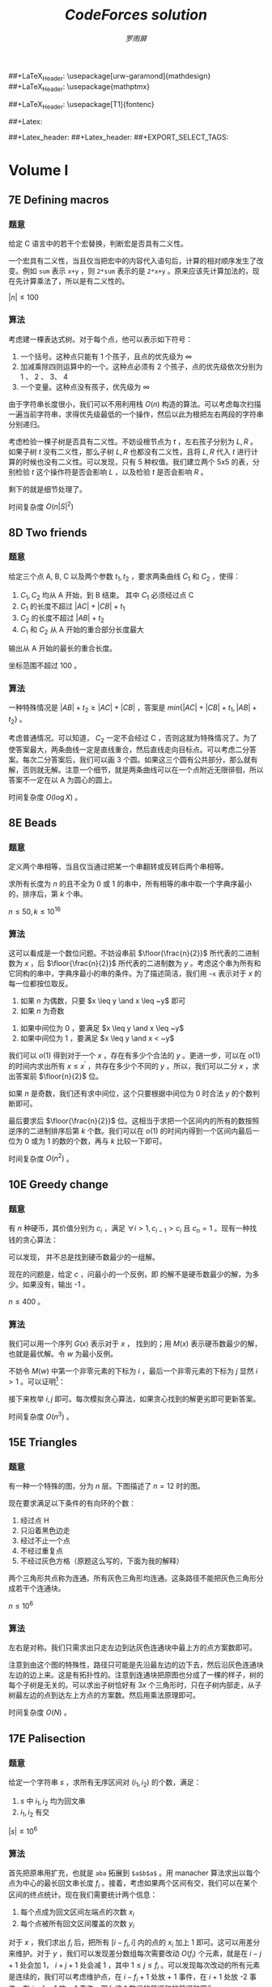 #+title: /CodeForces solution/
#+author: /罗雨屏/
#+Latex_Header: \usepackage{ctex}
##+LaTeX_Header: \usepackage[urw-garamond]{mathdesign}
##+LaTeX_Header: \usepackage{mathptmx}
#+LaTeX_Header: \usepackage{mathtools}
#+Latex_Header: \everymath{\displaystyle}
#+Latex_header: \usepackage{libertineotf}
##+LaTeX_Header: \usepackage[T1]{fontenc} 
#+LaTeX_Header: \usepackage{tikz}
#+LaTeX_Header: \usepackage{algorithm}
#+LaTeX_Header: \usepackage{algorithmic}
#+latex_header: \usepackage{geometry}
#+Latex_header: \geometry{left=2.5cm, right=2.5cm, top=3cm, bottom=3cm}
#+OPTIONS:   H:3 num:t toc:2 \n:nil @:t ::t |:t ^:nil -:nil f:t *:t <:t todo:nil tags:nil
#+TODO: Rewrite Unaccepted Solution Accepted 

#+Latex: \newcommand{\and}{\hspace{0.1cm} \textbf{and} \hspace{0.1cm}}
##+Latex: \newcommand{\or}{\hspace{0.1cm} \textbf{or} \hspace{0.1cm}}
#+Latex: \newcommand{\xor}{\hspace{0.1cm} \textbf{xor} \hspace{0.1cm}}
#+Latex: \newcommand{\floor}[ 1]{{\lfloor #1 \rfloor}}
#+Latex: \newcommand{\ceil}[ 1]{{\lceil #1 \rceil}}
#+latex: \newtheorem{improve}{优化}
#+latex: \newtheorem{theorem}{定理}
#+latex: \newtheorem{proof}{证明}
#+latex: \newtheorem{problem}{问题}
#+latex: \newtheorem{definition}{定义}
##+Latex_header: \setCJKmainfont[ItalicFont = {WenQuanYi Zen Hei}, BoldFont = {WenQuanYi Micro Hei}]{WenQuanYi Zen Hei Sharp}
##+Latex_header: \setCJKsansfont{WenQuanYi Zen Hei}
##+EXPORT_SELECT_TAGS: 

* Accepted Volume I
** Accepted 7E    Defining macros
*** 题意
    给定 C 语言中的若干个宏替换，判断宏是否具有二义性。

    一个宏具有二义性，当且仅当把宏中的内容代入语句后，计算的相对顺序发生了改变。例如 =sum= 表示 =x+y= ，则 =2*sum= 表示的是 =2*x+y= 。原来应该先计算加法的，现在先计算乘法了，所以是有二义性的。

    $|n| \leq 100$
*** 算法
    考虑建一棵表达式树。对于每个点，他可以表示如下符号：
      1. 一个括号。这种点只能有 1 个孩子，且点的优先级为 $\infty$
      2. 加减乘除四则运算中的一个。这种点必须有 2 个孩子，点的优先级依次分别为 1 、 2 、 3、 4
      3. 一个变量。这种点没有孩子，优先级为 $\infty$

    由于字符串长度很小，我们可以不用利用栈 $O(n)$ 构造的算法。可以考虑每次扫描一遍当前字符串，求得优先级最低的一个操作，然后以此为根把左右两段的字符串分别递归。
    
    考虑检验一棵子树是否具有二义性。不妨设根节点为 $t$ ，左右孩子分别为 $L, R$ 。如果子树 $t$ 没有二义性，那么子树 $L, R$ 也都没有二义性，且将 $L, R$ 代入 $t$ 进行计算的时候也没有二义性。可以发现，只有 5 种权值。我们建立两个 5x5 的表，分别检验 $t$ 这个操作符是否会影响 $L$ ，以及检验 $t$ 是否会影响 $R$ 。

    剩下的就是细节处理了。

    时间复杂度 $O(n |S|^2)$
** Accepted 8D    Two friends
*** 题意
    给定三个点 A, B, C 以及两个参数 $t_1, t_2$ ，要求两条曲线 $C_1$ 和 $C_2$ ，使得：
      1. $C_1, C_2$ 均从 A 开始，到 B 结束。 其中 $C_1$ 必须经过点 C
      3. $C_1$ 的长度不超过 $|AC| + |CB| + t_1$
      4. $C_2$ 的长度不超过 $|AB| + t_2$
      5. $C_1$ 和 $C_2$ 从 A 开始的重合部分长度最大

   输出从 A 开始的最长的重合长度。

   坐标范围不超过 100 。
*** 算法
    一种特殊情况是 $|AB| + t_2 \geq |AC| + |CB|$ ，答案是 $min\{ |AC| + |CB| + t_1, |AB| + t_2\}$ 。

    考虑普通情况。可以知道， $C_2$ 一定不会经过 C ，否则这就为特殊情况了。为了使答案最大，两条曲线一定是直线重合，然后直线走向目标点。可以考虑二分答案。每次二分答案后，我们可以画 3 个圆。如果这三个圆有公共部分，那么就有解，否则就无解。注意一个细节，就是两条曲线可以在一个点附近无限徘徊，所以答案不一定在以 A 为圆心的圆上。
    
    时间复杂度 $O(\log X)$ 。

** Accepted 8E    Beads
*** 题意
    定义两个串相等，当且仅当通过把某一个串翻转或反转后两个串相等。

    求所有长度为 $n$ 的且不全为 0 或 1 的串中，所有相等的串中取一个字典序最小的，排序后，第 $k$ 个串。

    $n \leq 50, k \leq 10^{16}$
*** 算法
    这可以看成是一个数位问题。不妨设串前 $\floor{\frac{n}{2}}$ 所代表的二进制数为 $x$ ，后 $\floor{\frac{n}{2}}$ 所代表的二进制数为 $y$ 。考虑这个串为所有和它同构的串中，字典序最小的串的条件。为了描述简洁，我们用 =~x= 表示对于 $x$ 的每一位都按位取反。
      1. 如果 $n$ 为偶数，只要 $x \leq y \and x \leq ~y$ 即可
      2. 如果 $n$ 为奇数
	 1. 如果中间位为 0 ，要满足 $x \leq y \and x \leq ~y$
	 2. 如果中间位为 1 ，要满足 $x \leq y \and x < ~y$

    我们可以 $o(1)$ 得到对于一个 $x$ ，存在有多少个合法的 $y$ 。更进一步，可以在 $o(1)$ 的时间内求出所有 $x \leq x^{\prime}$ ，共存在多少个不同的 $y$ 。所以，我们可以二分 $x$ ，求出答案前 $\floor{n}{2}$ 位。

    如果 $n$ 是奇数，我们还有求中间位，这个只要根据中间位为 0 时合法 $y$ 的个数判断即可。

    最后要求后 $\floor{\frac{n}{2}}$ 位。这相当于求把一个区间内的所有的数按照逆序的二进制排序后第 $k$ 个数。我们可以在 $o(1)$ 的时间内得到一个区间内最后一位为 0 或为 1 的数的个数，再与 $k$ 比较一下即可。

    时间复杂度 $O(n^2)$ 。

** Accepted 10E   Greedy change
*** 题意
    有 $n$ 种硬币，其价值分别为 $c_i$ ，满足 $\forall i > 1, c_{i - 1} > c_i$ 且 $c_n= 1$ 。现有一种找钱的贪心算法：
#+BEGIN_LaTeX
\begin{algorithm}
  \label{algo:10E-greedy}
  \caption{求一组硬币，价值和为 $x$}
  \begin{algorithmic}
     \FOR{$i = 1$ to $n$}
        \STATE 找 $\floor{\frac{x}{c_i}}$ 枚价值为 $c_i$ 的硬币
        \STATE $x \leftarrow x \mod{c_i}$
     \ENDFOR
  \end{algorithmic}
\end{algorithm}
#+END_LaTeX
    可以发现， \ref{algo:10E-greedy} 并不总是找到硬币数最少的一组解。

    现在的问题是，给定 $c$ ，问最小的一个反例，即 \ref{algo:10E-greedy} 的解不是硬币数最少的解，为多少。如果没有，输出 -1 。

    $n \leq 400$ 。
*** 算法
    我们可以用一个序列 $G(x)$ 表示对于 $x$ ，\ref{algo:10E-greedy} 找到的；用 $M(x)$ 表示硬币数最少的解，也就是最优解。令 $w$ 为最小反例。

    不妨令 $M(w)$ 中第一个非零元素的下标为 $i$ ，最后一个非零元素的下标为 $j$ 显然 $i > 1$ 。可以证明[fn:1]：
#+BEGIN_LaTeX
\begin{theorem}
对于每个 $1 \leq k < j$ ，均有 $M(w)[k] = G(c_{i - 1} - 1)[k]$ 。对于每个 $k > j$ ，均有 $M(w)[k] = 0$ 。对于 $k = j$ ，有 $M(w)[k] = G(c_{i - 1} - 1)[k] + 1$ 。
\end{theorem}
#+END_LaTeX

    接下来枚举 $i, j$ 即可。每次模拟贪心算法，如果贪心找到的解更劣即可更新答案。

    时间复杂度 $O(n^3)$ 。

** Accepted 15E   Triangles
*** 题意
    有一种一个特殊的图，分为 $n$ 层。下图描述了 $n = 12$ 时的图。
#+latex: \includegraphics{pic/15E.png}
    现在要求满足以下条件的有向环的个数：
      1. 经过点 H
      2. 只沿着黑色边走
      3. 经过不止一个点
      4. 不经过重复点
      5. 不经过灰色方格（原题这么写的，下面为我的解释）
	 两个三角形共点称为连通。所有灰色三角形均连通。这条路径不能把灰色三角形分成若干个连通块。

    $n \leq 10^6$
*** 算法
    左右是对称。我们只需求出只走左边到达灰色连通块中最上方的点方案数即可。

    注意到由这个图的特殊性，路径只可能是先沿最左边的边下去，然后沿灰色连通块左边的边上来。这是有拓扑性的。注意到连通块把原图也分成了一棵的样子，树的每个子树是无关的。可以求出子树恰好有 $3x$ 个三角形时，只在子树内部走，从子树最左边的点到达左上方点的方案数。然后用乘法原理即可。

    时间复杂度 $O(N)$ 。
** Accepted 17E   Palisection
*** 题意
    给定一个字符串 $s$ ，求所有无序区间对 $(i_1, i_2)$ 的个数，满足：
      1. $s$ 中 $i_1, i_2$ 均为回文串
      2. $i_1, i_2$ 有交

   $|s| \leq 10^6$
*** 算法
    首先把原串用扩充，也就是 =aba= 拓展到 =$a$b$a$= 。用 manacher 算法求出以每个点为中心的最长回文串长度 $f_i$ 。接着，考虑如果两个区间有交，我们可以在某个区间的终点统计。现在我们需要统计两个信息：
      1. 每个点成为回文区间左端点的次数 $x_i$
      2. 每个点被所有回文区间覆盖的次数 $y_i$ 

   对于 $x$ ，我们求出 $f_i$ 后，把所有 $[i - f_i, i]$ 内的点的 $x_i$ 加上 1 即可。这可以用差分来维护。对于 $y$ ，我们可以发现差分数组每次需要改动 $O(f_i)$ 个元素，就是在 $i - j + 1$ 处会加 1， $i + j + 1$ 处会减 1 ，其中 $1 \leq j \leq f_i$ 。可以发现每次改动的所有元素是连续的，我们可以考虑维护点，在 $i - f_i + 1$ 处放 + 1 事件，在 $i + 1$ 处放 -2 事件，在 $i + f_i + 1$ 放 + 1 事件。那么这个数组的前缀和的前缀和即为 $y$ 。

   处理 $x$ 和 $y$ 后，枚举对于每个左端点，对答案的贡献是 $\frac{1}{2} y_i (2 x_i - y_i - 1)$ ，累加即可。

   时间复杂度 $O(n)$ 。

** Accepted 17C   Balance
*** 题意
    给定一个只含有 =abc= 的字符串 $S$ ，你每次可以选择两个相邻元素 $i$ 和 $j$ ，并令 $S_i \leftarrow S_j$ 。如果一个字符串中， =abc= 个数中，任意两个数的差的绝对值不超过 1 ，那么称这个字符串是平衡的。求若干次操作后，所有平衡的字符串的个数。

    $n \leq 150$
*** 算法
    考虑一个字符串 $T$ 。能从 $S$ 经过若干次操作后变成 $T$ 的充要条件是：存在一个长度为 $n$ 的非降正整数序列 $k_i$ ，使得 $S_{k_i} = T_i$ 。

    然后 dp 即可。为了保证每个字符串只被计算一次，我们需要对于每个 $T$ ，都找到一个字典序最小的 $k$ 序列。不妨令 $next[i][c]$ 表示 $S[i:]$ 中，第一个 $c$ 出现的位置。令 $f_{a, b, c, p}$ 表示已经有 $a$ 个 ='a'= ， $b$ 个 ='b'= ， $c$ 个 ='c'= ，且 $k_{a + b + c} = p$ 的方案数。转移枚举下一个字符是什么，分别转移至 $f_{a + 1, b, c, next[p]['a']}, f_{a, b + 1, c, next[p]['b']}, f_{a, b, c + 1,next[p]['c']}$ 。

    答案在 $f$ 中统计即可。

    时间复杂度 $O(\frac{1}{9}n^4)$

** Accepted 19E   Fairy
*** 题意
    给定一个 $n$ 个点 $m$ 条边的图，求出所有的边，使得删掉这些边后的图是二分图。

    $n, m \leq 10^4$
*** 算法
    考虑对原图 dfs 一边，求出 dfs 树。一条边只有被所有的奇环经过的情况下才可能是答案：

    由于我们不可能找出所有的奇环，所以可以考虑一条非树边与一些树边所形成的奇环，不妨称之为单位奇环。我们发现，如果一条边被所有单位奇环经过，且任意偶环均不经过这条边，那么所有的奇环一定经过这条边。因为任意一个奇环均可以通过若干个单位奇环的叠加来表示。如果存在一个奇环不经过这条边，那么这个奇环与若干个奇环的叠加会产生一个经过这条边的偶环，与假设不服。

    所以对于每条边，我们统计有多少条经过这条边的单位奇环，以及是否有偶环经过这条边。这可以通过点事件来实现。对于一条非树边 $u-v$ ，且 
$u$ 深度大于 $v$ 深度，那么在 $u$ 处放一个加一时间， $v$ 处放一个减一事件，那么 $u-v$ 的所有树边的计数器就会加一，就可以统计经过这条边的环的数目。

    时间复杂度 $O(n + m)$ 。

** Accepted 23D   Tetragon
*** 题意
    已知一个严格凸的四边形有 3 条边长度相同。给定这三条边的中点坐标，求原凸四边形。不保证有解。 $T$ 组测试数据。

    $T \leq 5 \times 10^4, |X| \leq 10$
*** 算法
    不妨假设连续三条边的中点分别依次为 $A, B, C$ 。我们考虑求出原凸四边形。不妨令 $A, B, C$ 依次为 $t_1 t_2, t_2 t_3, t3_t4$ 的中点。由于这三条边长度相同，可以知道 $t_2$ 一定在 $AB$ 垂直平分线上， $t_3$ 一定在 $BC$ 垂直平分线上。由于 $B$ 为 $t_2 t_3$ 中点，我们可以得到含有 4 个未知数的方程组。通过解这个方程组可以求出 $t_2 t_3$ 两个点。 $t_1 t_4$ 可以由 $t_2 t_3$ 推出来。最后验证多边形是否为凸的即可。

    由于不确定哪条边为中间的边，枚举即可。
    
* Accepted Volume II
** Accepted 23E   Tree
*** 题意
    给定一棵树，要求删掉若干条边，使得剩下的若干个连通块大小之积最大。

    $n \leq 700$ ，要求高精。
*** 算法
    令 $f_{i, j}$ 表示 $i$ 所在子树， $i$ 所在连通块大小为 $j$ 时，所有不与 $i$ 连通的块的大小之积。我们很容易可以得到一个 dp 。转移的时候用背包加速，枚举是否删除与孩子连接的边以及如果不删的话，孩子所在连通块大小，可以做到复杂度 $O(n^3)$ ，状态 $O(n^2)$ ，转移 $O(n)$ 。

    我们发现，不可能两个大小不小于 2 的连通块发生合并，因为 $\forall x, y \geq 2, xy \geq x + y$ 。所以枚举孩子 $u$ 所在连通块大小的话，我们平摊只要枚举常数个：大小分别为 1、2 ，以及在 $j \leq 2$ 时要枚举 $size[u]$ 个。所以如果不计高精，复杂度为 $O(n^2)$ 。

    由于涉及高精，我选择用 python 编写此题。

    时间复杂度（不计高精）： $O(n^2)$

** Accepted 26E   Multithreading
*** 题意
    有 $n$ 个进程，每个进程的程序如下：
#+BEGIN_LaTeX
\begin{algorithm}
  \label{algo:26E}
  \caption{program}
  \begin{algorithmic}
    \FOR{$x = 1$ to $n_i$}
      \STATE $y_i \leftarrow y$
      \STATE $y = y_i + 1$
    \ENDFOR
  \end{algorithmic}
\end{algorithm}
#+END_LaTeX
    
    其中 $x$ 是局部变量， $y$ 是全局变量，初始值为 0 。你每次可以允许一个进程执行一条语句。当然每个进程执行语句的顺序是固定的，例如第一个进程的第一个 $y_1 = y$ 必须在第一个 $y = y_1 + 1$ 之前执行。

    问是否存在一种调度顺序，使得所有进程结束后 $y$ 的值为 $W$ 。如果有，输出一组方案。

    $n \leq 100, n_i \leq 10^3, |W| \leq 10^9$ 

*** 算法
    显然是构造。先处理几个特殊情况：
      1. $W < 0$ 或 $W > \sum n_i$ 
	 显然无解
      2. $W = 1$ 且 $\forall 1 \leq i \leq n, n_i > 1$
	 显然也无解
      3. $n = 1$ 
	 如果 $W = n_1$ ，有且仅有一组解。否则无解。

    可以证明，如果不满足以上任意一组情况，必定有解。

    我们发现，如果一个进程一个进程地执行，那么答案为 $\sum n_i$ 。$y$ 可能比 $W$ 大，我们需要浪费若干个操作。可以发现以下序列可以浪费恰好 2 次对 =b= 的操作： =abbbba= 

    于是用同样的思路，我们一开始用某个进程 $z$ 把 $y$ 备份起来，然后不断地浪费其它进程的操作，直到恰好等于答案为止。但是这样还有一种特殊情况，就是把其它进程的操作全部浪费了 $y$ 都比 $W$ 大。我们必须先浪费一部分 =z= 的操作，而这可以通过另外一个进程来实现。所以流程如下：
      1. 任选一个 $z$
      2. 如果有必要，先浪费 $z$ 的操作
      3. 不断浪费其它进程的操作
      4. 不再浪费，顺序输出剩下操作

    时间复杂度 $O(\sum n_i)$ 。
** Accepted 28D   Do not fear, DravDe is kind
*** 题意
    有一个长度为 $n$ 的序列，每个元素有 4 个参数 $v, c, l, r$ 。要求选择一个集合 $S$ ，使得：
      1. $\forall i \in S$ ，满足 $\sum_{j < i, j \in S} c_j = l_i$ 且 $\sum_{j > i, j \in S} c_j = r_i$
      2. $\sum_{i \in S} v_i$ 最大
 
    $n \leq 10^5, v, c, l, r \leq 10^5$
*** 算法
    易知， $\forall i \in S$ ， $l_i + c_i + r_i$ 是相同的。我们只需把 $l_i + c_i + r_i$ 相同的一起处理即可。

    进一步可以发现， 如果 $i \in S$ ， 那么对于最小的比 $i$ 大的 $j$ ，存在 $l_j = l_i + c_i, r_i = r_j + c_j$ 。这事实上是确定了 $i$ 的后继。我们可以实时维护一个 map ，存储 $(l_i + c_i, r_i)$ 相同的时候， $\sum c_i$ 的最大值。求出 $i$ 的值之后，再更新 map 即可。

    时间复杂度 $O(n \log n)$
** Accepted 30D   Kings Problem?
*** 题意
    给定 $x$ 轴上 $n$ 个点以及另外一个点 $(x_{n + 1}, y_{n + 1})$ ，求从给定的第 $k$ 个点开始的最小哈密尔顿路径长度。
*** 算法
    如果 $k = n + 1$ ，最优路径一定是先到达最左边或最右边的点，然后按 $x$ 递增或递减的顺序访问所有的点。

    如果 $k \leq n$ ，可以证明最优路径在到达点 $n + 1$ 之前，只可能是下面几种路径之一：
      1. 先到达点 $1$ ，然后到达点 $t$ ，再到达点 $n + 1$
      2. 先到达点 $n$ ，然后到达点 $t$ ，再到达点 $n + 1$
      3. 先到达点 $t$ ，然后到达点 $1$ ，再到达点 $n + 1$
      4. 先到达点 $t$ ，然后到达点 $n$ ，再到达点 $n + 1$ 

   枚举是哪种情况，再枚举 $t$ ，取最小值即可。
** Accepted 30E   Tricky and Clever Password
*** 题意
    给定一个字符串 $S$ ，要求表示成 $A + prefix + B + middle + C + suffix$ 的形式，其中除 middle 外的其余字符串均可以为空，且 prefix 和 suffix 对称相同， middle 为回文串，且 $|prefix + middle + suffix|$ 最大。

    $|S| \leq 10^5$
*** 算法
    不妨令 $T$ 为 $S$ 翻转后的串。可以知道 prefix 一定是 $T$ 的前缀。我们先用 Manacher 算法用 $O(n)$ 的时间处理出以 $i$ 为中心的最长回文串的长度。考虑枚举 middle 的终点。显然 middle 应该越长越好。那么 prefix 的最长的长度为 middle 之前串中，最长的一个子串，使得这个子串是 $T$ 的前缀，且不能超过 middle 后串的长度。我们用 KMP 算法可以求出 $S$ 的每个前缀 $pre_i$ 的最长后缀，使得这个后缀是 $T$ 的子串。枚举了 middle 的长度后， prefix 的长度显然就是前若干个前缀中最长后缀的最大值，直接求一个前缀最小值即可。

    复杂度 $O(N)$ 。

** Accepted 32E   Hide-and-Seek
*** 题意
    给定两个点 V 、P 以及两条线段 M 、 W ，其中 M 表示镜子， W 表示墙。镜子可以反射光线，遵循反射定律。问从 V 点是否可以看到 P 点。

    坐标范围不超过 $10^4$ 。
*** 算法
    从 V 可以看到 P 有两种情况：
      1. V 直接看到 P
	 只要求 VP 与 M 、 W 都不相交即可。
      2. V 通过镜子反射看到 P
	 令 R 为 P 关于 M 的对称点。易知 RV 与 M 有交，令交点为 x ，则 Px、Vx 与 W 无交。

    分别判断即可。细节很多，注意判断 4 点共线的情况。

    时间复杂度 $O(1)$ ，常数较大。

** Accepted 35E   Parade
*** 题意
    给定若干个边与坐标轴平行的矩形，且底边在 $x$ 轴上，输出这若干个矩形的并。

    $n \leq 10^5$ ，坐标范围绝对值不超过 $10^9$ 。
*** 算法
    扫描线算法。维护一个多重集合，一个矩形扫描到左端点的时候把它顶边加入集合，扫描到右端点的时候从集合中删除，集合里的最大值就是多边形中，当前 $x$ 坐标下的 $y$ 最大点的 $y$ 。维护集合最大值即可。

    可以用 mulitset 来维护。

    时间复杂度 $O(n \log n)$ 。
** Accepted 36E   Two paths
*** 题意
    给定一个图，要求两条欧拉路径，使得每条边在且仅在一条路径中出现。输出方案。

    $m \leq 10^4$
*** 算法
    首先，我们把原图中所有度数为奇数的点配对，每对点都连一条边，重新构一个图，使得新图任意一点的度数均为偶数。

    对于新图的任意一个连通块，我们知道一定存在一条欧拉回路。假设我们共加了 $k$ 条边，则把这 $k$ 条边删掉后一条回路会变成 $k$ 条路径，而且这 $k$ 条路径一定把这个连通块的边全部覆盖了。而且我们知道，如果一个连通块如果存在 $2k$ 个度数为奇数的点，那么至少要 $k$ 条路径才能覆盖完这些边。也就是说，把这些边删掉后，求得的路径覆盖一定是最少的。

    所以我们求出新图的若干条回路后，再把新加的边删掉。如果存在超过 2 条路径或者 $m = 1$ ，显然无解。如果只有 1 条路径，把这条路径拆成两条即可。

    时间复杂度 $O(m)$ 。
** Accepted 37E   Trial for Chief
*** 题意
    一个 $n \times m$ 的棋盘，初始全部为白色。你每次可以操作一个 4 连通块（不要求同色），把这个连通块内的所有格子的颜色改为黑色或白色。求把棋盘变为目标状态的最小操作步数。

*** 算法
    建立一个网格图：
      1. 图的每个点代表棋盘的一个格子
      2. 如果两个格子相邻，那么对应的两个点会有一条边
	 1. 如果两个格子颜色相同，那么边权为 0
	 2. 否则边权为 1

    可以证明，从任意一个格子出发，最远的黑色格子的距离加上出发点是否为黑色，这个值是恰好从这个格子开始，把整个棋盘染色的最小步数。我们枚举初始点，暴力 SPFA 求最短路即可。

    具体可以参考 2012 年钟沛林集训队互测题目《黑白染色》。
* Accepted Volume III
** Accepted 39C   Moon Craters
*** 题意
    平面上有 $n$ 个圆，每个圆心的坐标为 $(x_i, 0)$ ，半径为 $r_i$ 。要求选出尽量多的圆，使得选出的圆中，任意两个圆不相交。允许相切。要求输出方案。

    $n \leq 2000$ ，坐标范围绝对值不超过 $10^9$ 。
*** 算法
    我们把圆全部投影到 $x$ 轴上去，可以把原题转化成：选若干条线段，要么不相交，要么包含或在端点相交。显然，点的个数为 $O(n)$ 级。我们把不同的 $x$ 坐标全部离散化掉。

    令 $f_{i, j}$ 表示要求选的线段的所有端点的坐标在 $[i, j]$ 之间，最多选多少条线段。我们可以得到一个 $O(n^2)$ 的 dp ：
      1. 如果左端点不在最外层的某条线段中，则最优解为 $f_{i + 1, j}$
      2. 否则，枚举这条线段的右端点 $t$ ，要求存在一条线段 $i \to t$ ，此时的最优解为 $f_{i, t} + f_{t, j} + 1$ 。

    由于一条线段 $x \to y$ 当且仅当 $i = x, j \geq y$ 时才会被枚举到，所以总枚举量为 $O(n^2)$ 。

    至于输出方案，我们只需在最后记录最优解来自于第一种转移，还是第二种转移的 $t$ 即可。

** Accepted 39A   C*++ Calculations
*** 题意
    给定一个表达式字符串，语法规则如下：
      1. expression ::= summand | expression + summand | expression - summand
      2. summand ::= increment | coefficient*increment
      3. increment ::= a++ | ++a
      4. coefficient ::= 0|1|2|...|1000

    给定 $a$ 的初始值，你每次可以计算一个 summand 的值，并且 $a$ 的值会随之改变。

    求一个使得 expression 的值最大的 summand 的计算方案。

    初始时 $|a| \leq 10^3$ ， summand 的数目不超过 1000 。
*** 算法
    首先我们把 expression 拆成若干个 summand ，每个 summand 用一个二元组 $(coef, inc)$ 来表示，其中 $coef$ 指带符号的 increment 的系数， $inc$ 指这个 summand 是 a++ 还是 ++a 。

    可以证明：
#+BEGIN_LaTeX
\begin{theorem}
   每次计算 $coef$ 最小的一个 summand 会使得答案最优。
\end{theorem}
#+END_LaTeX

    考虑最优解中连续两个 summand ： $(coef_1, inc_1)$ 和 $(coef_2, inc_2)$ 。如果先计算第一个，得到的值是 $a(coef_1 + inc_1) + (coef_2 + inc_2) (a + 1)$ ；先计算第二个，得到的值是 $a(coef_2 + inc_2) + (coef_1 + inc_1) (a + 1)$ 。两式相减，得到 $coef_1 < coef_2$ 时，先计算第一个会使得答案更大。

    排序后模拟即可。

    时间复杂度 $O(summand)$ 。

** Accepted 39E   What Has Dirichlet Got to Do with That?
*** 题意
    有两个数 $a, b$ 。两人博弈，每人轮流操作，每次需要给 $a$ 或 $b$ 加上 1 ，如果先手操作后 $a^b \geq n$ 则后手赢。给定 $a, b, n$ ，判断先手赢还是后手赢还是平局。假定两人均采取最优决策。

    $1 \leq a \leq 10^4, 1 \leq b \leq 30, 1 \leq n \leq 10^9$
*** 算法
    易知 $a^b$ 增长非常快。定义 $f_{i, j}$ 表示先手面对 $(a, b) = (i, j)$ 这个局面时，先手必胜还是必败还是平局。方便起见，我们用 0 表示先手必败， 1 表示平局， 2 表示先手必胜。可以推出转移方程：
    $$f_{i, j} = \begin{cases} 2 & $if$ \hspace{0.5cm} i^j \geq n \\ 2 - min (f_{i + 1, j}, f_{i, j + 1}) & otherwise \end{cases}$$

    考虑所有可能用到的状态数。首先， $i > \sqrt{n}$ 或者 $j > 30$ 时我们可以 $O(1)$ 求出 $f_{i, j}$ 的值。这部分就不用储存了，所以只需存 $i \leq \sqrt{n} \and j \leq 30$ 的 $f_{i, j}$ 。由于递推是 $O(1)$ 的，我们可以在 $O(\sqrt{n} \log_2 n)$ 的时间内求出 $f$ 。求出 $f$ 后，直接查表即可得到答案。

    时间复杂度 $O(\sqrt{n} \log_2 n)$ 。

** Accepted 40E   Number Table
*** 题意
    给定一个 $n * m$ 的表格，初始时有 $k$ 已被填上了数。求满足以下条件的填满整个表格的方案数：
      1. 每个格子的数要么是 1 要么是 -1
      2. 每一行、每一列的积都是 -1

   $n, m \leq 1000, k \leq max(n, m)$
*** 算法
    由于诡异的限制 $k \leq max (n, m)$ ，考虑如何利用这个限制。由于抽屉原理，至少会有一行或一列初始时没有填充。由于行与列是对称的，不妨设是最后一行初始时没有填充。考虑前面的 $n - 1$ 行。如果前面 $n - 1$ 行均满足每一行的积为 -1 ，那么如果有解的话，最后一行是已经确定的，因为要满足每一列的积为 -1 。所以答案就是前面每一行积为 -1 的方案数之积。

    而对于每一行，如果这一行初始时没有被完全填充，不妨设有 $t$ 个没有被填充，我们任意确定 $t - 1$ 个，剩下的那一个必定确定了，那么这一行的方案数即为 $2^{t - 1}$ 。

    对于无解的判定：如果初始时某一行被完全填充且积不为 0 ，那么显然无解。如果 $n$ 和 $m$ 的奇偶性不同，也无解。否则一定有解。

    时间复杂度 $O(max (n, m) + k)$ 。

** Accepted 43E   Race
*** 题意
    有 $n$ 个点要从起点到终点，每个点的运动可以用一个二元组序列 $(v_i, t_i)$ 来描述，表示这个点在开始 $t_1$ 的时间内速度为 $v_1$ ，在接下来的 $t_2$ 的时间内速度为 $v_2$ ，以此类推。求共发生了多少起超车事件。一次超车事件发生，当且仅当一个点 $u$ 出现在另一个点 $v$ 的前方。数据保证任意一次超车事件均为瞬时事件，也就是不存在一段长度为正的区间，使得两个点在这个时间区间内的位置相同。

    $n \leq 100$ ，每个点的运动序列长度不超过 100 。

*** 算法
    每个点的 t-x 运动曲线一定是一条折线。我们要求的是这 $n$ 条折线有多少次交叉。考虑求任意两条折线的交叉数目。由于折线的 $x$ 坐标单增，我们可以用两个指针来维护，每次把 $x$ 移向比当前 $x$ 大的最小的 $x$ ，这样交叉数目可以在 $O(k_i + k_j)$ 的时间内求出来，其中 $k_i$ 表示第 $i$ 个点的运动序列长度。

    我们枚举两条折线，计算所有的交点，总时间复杂度为 $O(n^2 k)$ 。

    注意判断以下情况，这并不算超车。

#+latex: \input{pic/43E}

** Accepted 44J   Triminoes
*** 题意
    一个 $n \times m$ 的棋盘，每个格子的颜色可以为黑、白或者无色。现在有一些 1x3 的小块，三个块颜色依次为“白、黑、白”。现在要求用若干个这种小块把棋盘的有色格子覆盖完，且不能重复、遗漏或覆盖无色格子。还要求给每个小块定个 =abcd= 四个标号中的一个，使得任意两个相邻（共边）的小块的标号均不相同。

    输出每个格子被覆盖的小块的标号。

    $n, m \leq 10^3$

*** 算法
    数据范围这么大让我想到了贪心。

    经过分析可以发现，小块的覆盖方式是唯一的。可以用数学归纳法证明。我们考虑从上往下从左往右依次扫描每个格子，每确定一个块，就把这个块内的格子的颜色设为无色。
      1. 如果这个格子是无色的，忽略掉
      2. 如果这个格子是黑色的，无解，因为已经保证前面的方案是唯一的，且以前的格子已经全部被被占了，无法找到一个覆盖这个格子的 1x3 的小块了。
      3. 如果为白色，既然它还存在，那么它一定是覆盖它的小块中第一个被扫到的格子。
	 1. 如果可以放置一个横着的 1x3 的小块，那么一定会放一个横着的 1x3 的小块，否则扫描下一个格子时会进入第二种情况导致无解。
	 2. 如果不能放一个横着的 1x3 的小块，那么一定会放一个竖着的 1x3 小块。否则这个点不会被覆盖到。


    我们模拟这个过程即可，如果存在合法解，我们一定可以找到一个。
    
    至于标号，可以发现对于任意一个小块，左边、上面所有和它相邻的小块数目不超过 4 ，所有不同的标号不超过 3 ，我们任意选取一个没出现的即可。

    时间复杂度 $O(nm)$ 。
** Accepted 45G   Prime Problem
*** 题意
    给定一个 $n$ ，要求把 $1 \dots n$ 分成尽量少的组，使得每组的数之和为素数。要求输出方案

    $n \leq 6000$
*** 算法
    令 $sum = \frac{1}{2} n(n + 1)$ 表示 $1 \dots n$ 的和。由于哥德巴赫猜想现今为止没找到反例，且 $n$ 较小，我们可以近似认为 $sum$ 至多被拆成 3 个数的和。

    考虑几种情况：
      1. $n = 2$ 分一组即可。
      2. sum 为偶数。可以把 sum 分成两个质数的和。
      3. sum 为奇数。
	 1. 如果 $sum - 2$ 为质数，则把 2 分为一组，其余的数分为一组即可。
	 2. 如果 $sum - 2$ 不是奇数，那么至少要分出一个奇数。我们可以考虑分出一组和为 3 的。剩下的数可以分为两组。

    如何求方案？我们可以贪心，从大往小依次枚举每个数。如果这个数加入第一个组不会使这组的和大于给定值，我们就可以把它放入第一组。

    最后如果要求分出一组和为 3 的，枚举分出 1、2 还是分出 3 即可。

    时间复杂度 $O(n^2)$ 。

** Accepted 45E   Director
*** 题意
    给定两个大小为 $n$ 的字符串集合 $S, T$ ，要求把集合里的字符串两两配对，在满足首字母相同的串对尽量多的前提下，输出的一行的字典序最小。

    输出格式为一个字符串，把每对字符串依次连接输出即可。

    $n \leq 100$ ，字符串长度不超过 10 。
*** 算法
    令 $cntS_c$ 表示 $S$ 中以字母 $c$ 开头的字符串的个数， $cntT_c$ 表示 $T$ 中以 $c$ 开头的字符串的个数。则首字母相同的串对数目一定是 ：
    $$\sum_c \min\{cntS_c, cntT_c\}$$

    我们先把 $S, T$ 中的字符串分别排序，每次按字典序枚举 $S$ 的一个串和 $T$ 中的哪个匹配，如果匹配后使得串对数目不变，则这两个串就应该匹配，输出即可。

    时间复杂度 $O(n^3)$ 。

** Accepted 46F   Hercule Poirot Problem
*** 题意
    给定一个图，点数 $n$ 边数 $m$ 。图中有 $k$ 个动点，且每个动点均在一个点上。每条边有断开、连接两种状态。如果一条边处于连接状态，则一个动点可以从这条边的一个顶点走到这条边的另一个顶点。如果一个动点 $v$ 在一条边 $e$ 的一个顶点上，且 $v$ 有 $e$ 的开关，那么 $v$ 可以改变 $e$ 的状态。如果动点 $v$ 和动点 $u$ 在同一个顶点上，且 $v$ 有边 $e$ 的开关，那么 $v$ 可以把 $e$ 的开关给 $u$ 。

    给定初始状态和目标状态，里面包括：
      1. 所有动点的位置
      2. 每个动点有那些边的开关
    询问是否可以由初始状态到达目标状态。在两个状态中，所有边初始都是断开状态。

*** 算法
    不妨设可以。我们确定状态的转移方式如下：
      1. 尽量多地把边设为连接状态
      2. 动点自由移动
      3. 把边设为断开状态
    可以发现，步骤 (1) 和步骤 (3) 是对称的。如果初始状态能够到达目标状态，那么目标状态也能到达初始状态。对于一个状态，我们只关心以下几点：
      1. 所有的连通块
      2. 每个动点在哪个连通块中
      3. 每个开关在哪个连通块中
     而对于后面两个信息，我们只要知道了第一个信息就能很轻松知道了。

     如何求出第一个信息呢？每次枚举一条边 $e$ ，看有 $e$ 的开关的点是否与 $e$ 的任意一个端点连通。如果连通， $e$ 就可以变为连通状态。由于没有拓扑性，我们需要枚举 $m$ 次。

     总时间复杂度为 $O(m^2 \alpha (n))$ 。

* Accepted Volume IV
** Accepted 47E   Cannon
*** 题意
    从 (0, 0) 处发射 $n$ 枚炮弹，初始速度都为 $V$ ，第 $i$ 枚的倾角为 $\alpha_i$ 。若炮弹发射 $t$ 时刻后仍在运动，则其坐标为：
    $$\begin{cases} x = V t \cos \alpha_i \\ y = V t \sin \alpha_i - \frac{1}{2} g t^2 \end{cases}$$

    有 $m$ 块墙，端点 $(x_i, y_i)$ 和 $(x_i, 0)$ 。炮弹遇到墙或遇到土地（ $x$ 轴）即停止运动。求每枚炮弹最后的位置。

    $n \leq 10^4, m \leq 10^5, 1 \leq x_i \leq 10^3, 0 \leq y_i \leq 10^3, 0 < \alpha_i < \frac{\pi}{4}$ 

*** 算法
#    可以知道，炮弹的运动轨迹为一过原点的抛物线的一部分，不妨令第 $i$ 枚炮弹的轨迹方程为 $y = Ax^2 + Bx \hspace{0.5cm} (0 \leq x \leq end_i)$ ，其中 $end_i$ 表示炮弹终止时的 $x$ 坐标。显然，如果知道了 $end_i$ ，我们就知道了炮弹最后的位置。

    考虑分析倾角为 $\alpha$ 的炮弹能与墙 $w$ 相撞的条件。这相当于当炮弹的 $x$ 坐标为 $x_w$ 时， $y$ 坐标位于 0 与 $y_w$ 之间。也就是
    $$0 \leq x_w \tan \alpha - \frac{x^2 g}{2V^2} (1 + \tan^2 \alpha) \leq y_w$$
    可以得到， $\tan\alpha$ 应该在一个或两个区间内。

    我们考虑按 $\alpha_i$ 递增的顺序依次求解所有炮弹。可以用一个集合来表示能和当前倾斜角相交的所有的墙。由于每面墙至多只有 2 个区间，所以至多只有 4 个事件。我们维护集合里面所有 $x$ 最小的墙即可，这个可以用平衡树或堆来实现。

    时间复杂度 $O((n + m) \log n)$ 。

** Accepted 49E   Common ancestor
*** 题意
    有 $n$ 个替换规则，每个形如：把一个字符 =a= 替换成 =bc= 。有两个字符串 $s_1$ 和 $s_2$ ，求一个最短的 $S$ ，使得 $S$ 经过替换能够到达 $s_1$ 和 $s_2$ 。每个替换规则可以使用任意次，每次替换只替换一个位置上的字符。

    $n, |s_1|, |s-2| \leq 50$

*** 算法
    定义 $f_{x, i, j, c}$ 表示 $s_x$ 的 $[i, j]$ 这个子段是否能由一个字符 $c$ 经过若干次得到。我们可以得到 $f$ 的转移：
    $$f_{x, i, j, c} = \sum_{c \to uv} \sum_{k = i + 1}^{j - 1} f_{x, i, k, u} \and f_{x, k + 1, j, v}$$
    其中加法为 or 运算，且 $c$ 能替换成 $uv$ 。

    然后开始 dp 。令 $h_{i, j}$ 表示经过替换能同时变为 $s_1$ 的前 $i$ 个字符和 $s_2$ 的前 $j$ 个字符的最短的串的长度。转移为：
    $$h_{i, j} = \min \{h_{a, b} \vert a \leq i, b \leq j, \exists c f_{0, a, i, c} \and f_{1, b, j, c} \} + 1$$
    这个 dp 是 $O(26 n^4)$ 的，我们可以用位运算优化 26 的常数。

    时间复杂度 $O(|s_1|^2 |s_2|^2 + 26 n |s_1|^3 + 26 n |s_2|^3)$ 。

** Accepted 51F   Caterpillar
*** 题意
#+BEGIN_LaTeX
\begin{definition}
    毛毛虫图为满足以下条件的连通无向图：
#+END_LaTeX  
      1. 无重边
      2. 存在一条路径 P，使得任意一个点到 $P$ 的距离不超过 1
      3. 不存在一个长度大于 2 的简单环
#+BEGIN_LaTeX
\end{definition}
#+END_LaTeX

    给定一个无向图，每次可以合并两个顶点，要求使用最少的合并次数，使得图变为毛毛虫图。

    $n \leq 2000, m \leq 10^5$

*** 算法
    观察原图，可以知道任意一个边双连通分量均要合并为一个点。

    然后图变成了若干棵森林。我们需要对于每棵树求出一个方案，然后用连通块个数 - 1条边把所有的树的链连起来，一定是最优解。因为至少要这么多条边才能使图连通。

    现在的问题就对于每棵树求最优解。观察毛毛虫图，可以证明：
#+BEGIN_LaTeX
\begin{theorem}
   最后的链一定是把度数为 1 的点全部删去后，剩下的树的最长链。
\end{theorem}
#+END_LaTeX
    因为每次合并会减少一个点，剩下部分的大小减去最长链的大小就是这棵树的答案。

    时间复杂度 $O(n + m)$ 。

** Accepted 53E   Dead Ends					      :worth:
*** 题意
    给定一个无自环无重边的无向连通图，求这个图有多少棵恰好有 $k$ 个叶子的生成树。

    $n \leq 10, n - 1 \leq m \leq {n \choose 2}, 2 \leq k < n$

*** 算法
    由于 $n$ 特别小，我们可以考虑状态压缩算法。

    我们的主要思路是一个一个剥叶子。令 $f_{S, T}$ 表示包含 $S$ 这个集合里的所有节点，且 $T$ 表示所有叶子，的生成树个数。如果 $S$ 中恰好有两个节点，且这两个节点都是叶子，那么 $f_{S, T}$ 显然为 1 。

    考虑一般情况，当 $|S| > 3$ 时，我们考虑 $T$ 中任意一个结点 $v$ 。 $v$ 一定与 $S$ 中的一个节点 $u$ 有边，且 $u$ 不在 $T$ 中。如果把 $v$ 从这棵树中删去，那么 $u$ 可能仍然为内节点，也可能变为叶子。所以，我们可以得到转移方程为：
    $$f_{S, T} = \sum_{u \in S \and u \not\in T} f_{S \backslash v, T \backslash v} + f_{S \backslash v, (T \cup \{U\}) \backslash v}$$

    时间复杂度为 $O(2^{2n} n)$ ，但实际效果很不错。

** Accepted 57D   Journey					      :worth:
*** 题意
    给定一个 $n \times m$ 的棋盘，中间有一些点是障碍点。保证所有的任意两个障碍点不在同一行或同一列，且以一个障碍点为中心的九宫格内没有障碍点。求所有非障碍点之间最短路的期望长度。

    $n, m \leq 10^9$
*** 算法
    我们发现，大部分点对之间的最短路长度都是它们的曼哈顿距离。但是考虑如下情况：

#+latex: \input{pic/57D}

    蓝色点为障碍，红色点到橘色点的最短路都不是他们的曼哈顿距离，而是曼哈顿距离加二。可以证明，任意两点之间的最短路长度要么是曼哈顿距离，要么是曼哈顿距离 + 2 。我们只需要找到所有距离需要加 2 的点对数目即可。

    再次观察图，可以发现需要加 2 的点一定是如图所示的情况。我们只需统计出最左边的蓝色格子左边有多少个非障碍点，以及它右边这个块中有多少个橘色点即可。左边的非障碍点个数即为它的列数 - 2 ，右边的橘色点个数可以看成是它上方的点 + 下方的点 + 后面的点。前面两个值可以由另外两个蓝色格子的值得到，第三个值为 $m$ - 列坐标。所以我们可以在 $O(nm)$ 的时间内统计出每个蓝色格子在 4 个方向上所对应的 4 个橘色块的大小。

    时间复杂度 $O(nm)$ 。如果输入障碍点的坐标，可以优化到 $O(\min (n, m) + x)$ ，其中 $x$ 为障碍点数目。

** Accepted 226E  Noble Knight's Path
*** 题意
    给定一棵大小为 $n$ 的树，初始时所有的点都是白色的。维护两个操作：
      1. 把一个白点变为黑点
      2. 查询 $u \to v$ 的路径上，第 $k$ 个在没有在第 $y$ 次操作之后为黑点的白点的标号。

    $n \leq 10^5, Q \leq 10^5$
*** 算法
    由于涉及历史信息访问，我们可以考虑用可持久化数据结构。

    由于不要求在线，我们可以考虑用离线算法。我们对于每个点，建立一棵线段树，记录这个点到根的路径上所有白点变成黑点的时间，这可以用可持久化线段树来实现。现在我们可以在 $O(\log n)$ 的时间内求出任意一个节点到其某个祖先的路径上满足条件的点的个数。

    对于每次询问，我们可以在 $O(\log n)$ 的时间求出 $uv$ 的 LCA 为 $x$ ，并用 $O(\log n)$ 的时间求出 $u \to x$ 的路径上有多少个没有在第 $k$ 次操作之后成为黑点的白点的数目。然后就知道第 $k$ 个点是在 $u \to x$ 还是在 $x \to v$ 上。不妨假设是在 $u \to x$ 上。考虑倍增。我们从大到小枚举 $k$ ，上界为 $\log_2 n$ ，每次求 $u$ 到 $u$ 的第 $2^k$ 个祖先这条路径上有多少个满足条件的点。如果这个值小于 $k$ ，不管；如果大于 $k$ ，我们就令 $u$ 为 $u$ 的第 $2^k$ 个祖先，并维护 $k$ 即可。

    时间复杂度为 $O(n \log n + Q \log^2 n)$ 。

** Accepted 217D  Bitonix' Patrol
*** 题意
    给定 $t$ 个数，要求使得选定一个下标集合，使得这个下标集合对应的数的集合 $S$ 中，不存在一个序列 $k$ 满足 $\sum k_i S_i \equiv 0 \mod{m}$ ，且 $k_i \in \{-1, 0, 1\}$

    $t \leq 10^9, m \leq 120$
*** 算法
    首先，如果两个数在模 $m$ 的意义下是相同的，那么这两个数不可以同时被选。继续讨论可以发现，如果这两个数模 $m$ 的和为 $m$ ，那么这两个数也不可以同时选。所以我们并不关心每个数出现多少次，我们只关心模 $m$ 等于 $x$ 或 $m - x$ 的数出现了多少次。不妨设之为 $w_x$ 。

    我们把问题转为：在 1 - $\floor{\frac{m}{2}}$ 中选若干个数，使得对于这若干个数，不存在序列 $k$ 满足要求。

#+BEGIN_LaTeX
\begin{theorem}
  至多选择 $\floor{\log_2 m}$ 个数。
\end{theorem}
\begin{proof}
  不妨设选择了 $x$ 个数。我们可以构造 $2^x$ 个和。如果 $x > \floor{\log_2 m}$ ，则在模 $m$ 的意义下，至少有 $\floor{\frac{2^x}{m}} > 0$ 个和相同。而任意两个和相减均可以构造出一个合法的 $k$ 序列。
\end{proof}
#+END_LaTeX

    由于 ${60 \choose 6}$ 大约为 $5 \times 10^7$ ，我们可以考虑枚举，加点减枝啥的还是可以出解的。我们用一个二进制来保存当前可以拼出来的数，直接搜索即可。

    时间复杂度 ${\floor{\frac{m}{2}} \choose \floor{\log_2 m}}$ 。

** Accepted 67E   Save the City!
*** 题意
    给定一个整点多边形，有一条边 AB 平行于 $x$ 轴。求 AB 上有多少个整点，使得这个整点可以看到多边形里的任意一个点。

    $n \leq 10^3$ ，坐标范围不超过 $10^6$ 。
*** 算法
    不失一般性，我们令 A 的坐标小于 B 的坐标。考虑除 AB 外的每条边。要想看到这条边，那么观察点必须在一个半平面内。我们在 AB 上维护两个点  $L, R$ ，对于每条边有和 AB 的交点 $w$ 。如果 $L$ 看不到这条边，那么左界至少要在 $w$ 处；如果 $R$ 看不到这条边，右界至多在 $w$ 处。维护即可。

    最后输出 $L$ 到 $R$ 之间的整点个数即可。

    时间复杂度 $O(n)$ 。

** Accepted 67C   Sequence of Balls				      :worth:
*** 题意
    给定两个字符串 $A, B$ ，你需要用以下操作将 $A$ 变成 $B$ ，且代价和最小：
      1. 删除任意一个字符，代价 $t_d$
      2. 插入任意一个字符，代价 $t_i$
      3. 替换任意一个字符，代价 $t_r$
      4. 交换相邻两个字符，代价 $t_e$ 

    $|A|, |B| \leq 4000, 0 < t_d, t_i, t_r, t_e \leq 100, 2 t_e \geq t_i + t_d$

*** 算法
    如果没有交换操作，那么这个题是一个很水的 dp 题。由于一个诡异的限制条件： $2 t_e \geq t_i + t_d$ ，我们可以考虑贪心交换。经过深入分析，可以发现：
#+BEGIN_LaTeX
\begin{theorem}
  每个元素至多被交换一次。
\end{theorem}
\begin{proof}
  如果一个元素被交换了 2 次或以上，我们可以用一次插入 + 一次删除代替，代价和不会增加，而交换次数减少了。
\end{proof}
#+END_LaTeX

    那么就可以开始 dp 了。令 $f_{i, j}$ 表示把 $A$ 的前 $i$ 个字符变为 $B$ 的前 $j$ 个字符的最小代价。考虑 4 种转移：
      1. 直接把 $A_i$ 删掉，可以转移至 $f_{i + 1, j}$
      2. 直接添加一个 $B_j$ ，可以转移至 $f_{i, j + 1}$
      3. 直接令两者匹配，可以转移至 $f_{i + 1, j+ 1}$
      4. $A_i$ 和 $B_j$ 经过某次交换后同时匹配。我们令 $ls_{i, c}$ 表示 $A_i$ 后第一个字符 $c$ 出现的位置， $lt_{j, c}$ 表示 $B_j$ 后第一个字符 $c$ 出现的位置，我们先把 $A$ 中 $i$ 到 $ls_{i, B_j}$ 之间的字符全部删掉，交换后，再把 $B$ 中 $lt_{j, A_i}$ 之间的字符一个一个插入，最后可以转移至 $f_{ls_{i, B_j}, lt{j, B_i}}$ 。

   可以发现，预处理出 $ls, lt$ 后，每次转移是 $O(1)$ 的。所以总时间复杂度为 $O(|A||B|)$ 。

* Accepted Volume V
** Accepted 70D   Professors task
*** 题意
    维护两个操作：
      1. 向点集 $S$ 中加一个点
      2. 询问一个点是否在 $S$ 的凸包中

   $Q \leq 10^5$ ，坐标范围绝对值不超过 $10^6$ 。
*** 算法
    我们可以实时维护凸包。选定一个一定在凸包内的点 $O'$ ，以 $O'$ 为原点，那么凸包上的所有的点的极角是有序的。对于一个点 $x$ ，我们可以在 $O(\log n)$ 的时间内求出它左右的两个点 $L, R$ 。如果 $x$ 在 $\Delta O'LR$ 内，则 $x$ 在凸包里。否则我们找 $L$ 的前一个点，像 Graham 算法一样维护这个凸包即可。

    由于一个点至多只会被添加一次，删除一次，所以总时间复杂度为 $O(Q\log n)$ 。

** Accepted 70E   Information Reform
*** 题意
    给定一棵大小为 $n$ 的树，要求选择若干个节点作为中心节点，使得这个方案的总代价最小。一个方案的总代价为：
    $$K|S| + \sum_{v = 1}^n cost_{\min \{dist_{u, v} \vert u \in S \}}$$

    要求输出方案。

    $n \leq 180, 0 = cost_0 \leq cost_1 \leq \dots \leq cost_{n - 1} \leq 10^5, K \leq 10^5$

*** 算法
    令 $f_{i, j, k}$ 表示：对于子树 $i$ ，子树外的点到 $i$ 的最短长度为 $j$ ，子树内的点到 $i$ 的最短长度为 $k$ 时，子树 $i$ 内所有点的最小总代价。我们枚举这个深度为 $k$ 的子树内的点在哪棵子树内，可以得到转移方程：
    $$f_{i, j, k} = K [k = 0] + \sum_{v \in son(i)} \min \{f_{v, \min (j, k) + 1, k' - 1} \vert k' \geq k\} + \min \{f_{v, j + 1, k - 1} - g_{v, \min (j, k) + 1, k - 1} \vert v \in son (i)\}$$

    我们可以用前缀 min 来优化，可以做到均摊 $O(1)$ 转移。至于输出方案，记录每次的决策即可。

    总体时间复杂度为 $O(n^3)$ 。

** Accepted 156E  Mrs. Hudson's Pancakes
*** 题意
#+BEGIN_LaTeX
\begin{definition}
一个数字 $x$ 能被一个三元组 $(d, S)$ 匹配，当且仅当 $x$ 的长为 $|S|$ 的（不足高位补 0 。不能超过） $d$ 进制表示下：$\forall 1 \leq i \leq |S|$ ，如果 $S_i$ 不为 ? ，则两个字符串的第 $i$ 位相同。
\end{definition}
#+END_LaTeX

    给定一个长度为 $n$ 的序列 $a_{0 \dots n - 1}$ ，以及 $m$ 个三元组 $(d_i, S_i, c_i)$ ，对于每个 $1 \leq i \leq m$ ，令
    $$z_i = c_i + \Pi_{j} a_j$$
    其中 $j$ 能匹配 $(d_i, S_i)$ 。

    求每个 $z_i$ 的 100 以内的最小质因数。

    $n \leq 10^4, m \leq 3 \times 10^4, 2 \leq d_i \leq 16, a_i, c_i \leq 10^18$
*** 算法
    不妨枚举 $z_i$ 的最小质因数 $p$ 。我们需要求出所有 $z_i$ 模 $p$ 的值。再枚举 $d_i$ ，我们可以在 $O((d_i + 1)^{\ceil{\log_{d_i} n}} \ceil{\log_{d_i} n})$ 的时间内用 dp 求出所有 $d_i$ 相同的 $z_i$ 模 $p$ 的值：令 $f_{S}$ 表示所有可以匹配 $(d_i, S)$ 的 $j$ 的 $a_j$ 的乘积。求出 $S$ 的第一个 =?= 的位置，然后枚举这个 =?= 实际对应的字母即可。

    由于时限比较紧，我还用了一个优化：把 [1, 100] 内的所有素数分为 5 组 {2, 3, 5, 7, 11, 13, 17, 19, 23}, {29, 31, 37, 41, 43}, {47, 53, 59, 61},  {67, 71, 73, 79},  {83, 89, 97} ，每组素数的乘积在 int 以内。对于同一组的我们可以一起处理，这样常数会有较大的提高。

    时间复杂度 $O(5 \times \sum_{d = 2}^16 ((d + 1)^{\ceil{\log_d n}} \ceil{\log_d n} + m))$ 。

** Accepted 105D  Entertaining Geodetics
*** 题意
    给定一个 $n \times m$ 的棋盘，每个格子上有一定的颜色，且有至多一个染色器。每次执行以下算法：

#+latex: \includegraphics[scale = 0.5]{pic/105D.png}

    先将起始格子的染色器放入队首。每次把队首的染色器取出，并检查：如果这个染色器所在格子的颜色不为透明色且不为该染色器的颜色，那么按上图顺序把所有颜色为该格子颜色的格子染为该染色器的颜色。如果一个格子在染色的时候包含另一个染色器，那么把包含的这个染色器从格子中取出，并放入队尾。队列为空时结束。求共进行了多少次染色操作。

    $1 \leq n, m \leq 300$ ，颜色数不超过 $10^9$ 。
*** 算法
    经过分析发现，如果某次将所有颜色 $c_1$ 的格子染成了颜色 $c_2$ ，会导致两种颜色的合并，而永远不会分开。我们可以考虑维护每种颜色的格子的数目。我们还需要知道所有初始时在颜色为 $c$ 的格子上的染色器的信息。我们还需要知道，相对位置为 $(x, y)$ 的格子是第几个被访问到。每次要把颜色 $c_1$ 染成 $c_2$ 时，直接把答案加上颜色 $c_1$ 的格子数目。然后维护颜色 $c_1, c_2$ 的数目。如果第一次将 $c_1$ 染成其它颜色，我们需要按访问顺序把这些染色器加入队列。由于可以在 $O(1)$ 求出每个染色器被访问的时间，我们只需排一边序即可。

    时间复杂度 $O(nm \log nm)$ 。

** Accepted 193D  Two Segments					      :worth:
*** 题意
    给定一个 $n$ 个排列 $perm$ ，一个合法区间对 $([a_1, b_1], [a_2, b_2])$ 要求满足：
      1. $a_1 \leq b_1 < a_2 \leq b_2$
      2. $perm_{a_1} \dots perm_{b_1} perm_{a_2} \dots perm_{b_2}$ 排序后任意相邻元素均差 1

   求所有本质不同的合法区间对的数目。

   两个合法区间对本质不同，当且仅当 $\min \{perm_i \vert i \in [a_1, b_1] \cup [a_2, b_2]\}$ 不同或 $\max\{perm_i \vert i \in [a_1, b_1] \cup [a_2, b_2] \}$ 不同。

   $n \leq 3 \times 10^4$

*** 算法
    由于本质不同的定义，我们可以发现合法区间对事实上包含了 $[L, R]$ 内的全部的元素。

    不妨枚举 $L, R$ 。考虑如何检验是否合法。我们可以用一个 bool 数组 $t$ ， $t_i$ 为真表示 $perm_i$ 在 $[L, R]$ 内。那么 $[L, R]$ 的段数就是 $t$ 中有多少段连续的 1 。如果段数不超过 2 ，那么显然可以找到一对合法区间。

    这样暴力是 $O(n^3)$ 的，远不能满足要求。我们发现，可以在枚举 $L$ 后依次枚举 $R$ ，我们可以在 $O(1)$ 的时间内维护 $t$ 有多少段。时间复杂度被优化到 $O(n^2)$ ，但仍然不能满足要求。

    再考虑依次枚举 $L$ 。枚举 $L$ 时， $t$ 的段数的变化可以用一个数组 $w$ 表示出来： $w_R$ 表示右端点枚举到 $R$ 时的段数。假设我们现在左端点枚举 $L + 1$ ，观察 $w$ 的变化。不妨令 $z$ 为 $L$ 在 $perm$ 中出现的位置，也就是 $perm_z = L$ 。
      1. 如果 $z > 1 \and perm_{z - 1} > L$ ，可以给 $w_{perm_{z - 1} \dots n}$ 减一
      2. 如果 $z < n \and perm_{z + 1} > L$ ，可以给 $w_{perm_{z + 1} \dots n}$ 减一
      3. 给 $w_{L \dots n}$ 加一

    暴力做仍然是 $O(n^2)$ 的。我们需要一个数据结构来快速支持 2 个操作：
      1. 给一段区间全部 +/- 1
      2. 查询一个后缀中 1 和 2 出现的次数

    注意到一点， $w$ 中的任意一个元素都是正整数，那么 1 和 2 一定是最小值和次小值。用线段树维护最小值、次小值以及其出现的次数就可以了。

    时间复杂度 $O(n \log n)$ 。

** Accepted 75E   Ships Shortest Path
*** 题意
    给定两个点 $S, T$ ，以及一个 $n$ 个点凸多边形。要从 $S$ 到 $T$ 去，路径要么在 $S$ 到 $T$ 的直线上，要么在凸多边形的边上。如果在严格多边形内部走，那么单位距离费用为 2 。否则单位距离费用为 1 。求 $S$ 到 $T$ 的最小费用。

    $2 \leq n \leq 30$ ，坐标范围不超过 100 。
*** 算法
    如果没有 $S$ 到 $T$ 没有交点，那么显然答案就是两点之间距离。

    如果有交点，不妨先求出交点。为了避免出现只有一个交点或者有无数个交点等特殊情况，可以把 $S$ 和 $T$ 抖动一下，使得恰好有两个交点 $x_1$ 和 $x_2$ 。我们可以构造一个图，点集为 $S, T, x_1, x_2$ 以及凸多边形的所有顶点；边集包括：
      1. $x_1$ 和 $x_2$ 之间边。费用为两点之间的距离的两倍
      2. 凸多边形内相邻两条边。费用为两点之间距离
      3.  $S$ 到 $x_1$ 、 $x_2$ 到 $T$ 。费用为两点之间距离。

    对于构造出来的图求 $S$ 到 $T$ 的最短路即可。

    时间复杂度为 $O(n \log n)$ 。

** Accepted 76F   Tourist
*** 题意
    一个无限长的数轴上，在 $t_i$ 时刻 $x_i$ 点会出现一个物品。人的移动速度为 $V$ 。求以下两种情况下人能够取的最多的物品数：
      1. 初始时刻在 0 点
      2. 初始时刻可以在任意一个点

   $n \leq 10^5, |x_i| \leq 10^8, t_i \leq 2 \times 10^6, V \leq 1000$

*** 算法
    这是一个很经典的 dp 题了。我们把所有的 $t$ 乘以 $V$ ，把坐标系旋转 $45^\circ$ 后，获取物品 $i$ 后能获取物品 $j$ 的充要条件是 $x_i \leq x_j \and y_i \leq y_j$ 。

    我们把点按照 $x$ 递减， $y$ 递减的顺序排序，离散化后可以直接用线段树/树状数组维护。我用 map<int, int> 直接维护。

    如果一个点的横纵坐标都非负，那么就可以用这个点来更新第一种情况的答案。任意一个点都可以更新第二个点的答案。

    时间复杂度 $O(n \log n)$ 。
** Accepted 76A   Gift
*** 题意
    给定一个连通无向图，每条边有两个权值 $g, s$ 。求图的一棵生成树，使得：
    $$G \max_{e \in E} g_e + S \max_{e \in E} s_e$$
    最小。

    $1 \leq n \leq 200, n - 1 \leq m \leq 50000, 1 \leq g_i, s_i, G, S \leq 10^9$
*** 算法
    首先可以知道，在 $\max_{e \in E} s_e$ 一定的情况下， $\max{e \in E} g_e$ 越小越好。我们不妨枚举 $\max_{e \in E} s_e$ ，然后把所有 $s_e \leq LMT$ 的边选出来，按 $g_e$ 从小到大的顺序枚举每条边。这样是可以求出 $\max_{e \in E} g_e$ 的最小值的。如果当前图连通，我们可以用当前这棵生成树来更新答案。

    但是这样复杂度是 $O(m^2 \log m)$ 的，会超。考虑优化。我们可以先把边按 $s_e$ 的大小排序，一条边一条边地加入生成树。可以知道，相邻两次枚举的生成树至多相差 2 条边：插入、删除各一条边。而树的大小是 $O(n)$ 的。我们直接维护这么一棵树，维护插入、删除一条边以及求两点之间边权最大值即可。

    另外一种处理方法为：每次把新加入的边以及上次的生成树的边归并排序，再求一棵 $g_e$ 最大值最小的生成树即可。

    时间复杂度为 $O(nm + m \log n)$ 。

** Accepted 77E   Martian Food					    :formula:
*** 题意
    如图，黑色圆的半径为 $R$ ，黄色圆的半径为 $r$ ，粉色圆的半径为 $R - r$ ，且恰好与黑色圆、黄色圆相切。接下来要放置若干个绿色圆，第一个绿色圆要与黄色圆、粉色圆、黑色圆相切，第 $k > 1$ 个绿色圆要与黄色圆、黑色圆以及第 $k - 1$ 个绿色圆相切。求第 $k$ 个绿色圆的半径。
#+latex: \includegraphics{pic/77E.png}
*** 算法
    利用 GeoGebra[fn:2] 强大的命令绘图，我画了若干个图，分析了每个圆的半径大小，并找到了规律：
    $$r_k = \frac{R}{\frac{R}{R - r} + \frac{(R - r) k^2}{r}} $$

    图像文件保留为 src/Volume-V/77E.ggb 以及 src/Volume-V/77E-2.ggb 。请用 GeoGebra 打开。

    具体证明可以利用反演。

* Accepted Volume VI
** Accepted 79D   Password					      :worth:
*** 题意
    给定一个长为 $n$ 的 0/1 序列，中间有 $k$ 个位置为 1 。再给定一个长为 $l$ 的序列 $a$ ，你每次可以把连续 $a_i (1 \leq i \leq l)$ 个元素取反。求把整个序列全部变为 0 的最少步骤。

    $1 \leq n \leq 10^4, 0 \leq k \leq 10, 0 \leq l \leq 100$ 。
*** 算法
    由于 $n$ 这么大， $2^n$ 的状压显然不可行。

    由于涉及区间操作，我们考虑原数组 $x$ 的差分数组 $y$ ： $y_i = x_i \xor x_{i - 1}$ 。易知， $y$ 中至多有 $2k$ 个 1 。而对于每次操作，我们把 $x_s, x_{s + 1}, \dots, x_{s + a_i - 1}$ 取反，在 $y$ 中对应为 $y_s, y_{s + a_i}$ 取反，也就是说每次只会改变 2 个元素。

    我们可以预处理出 $cost_{i, j}$ ，意义为把 $y_i, y_j$ 取反的最小代价。这里的 $i$ 和 $j$ 都要求 $y$ 的对应位为 1 。对于每个 $i$ ，我们可以从 $i$ 开始 BFS ，因为对一个点取反两次可以看成是不变，我们事实上在找一条路径。 由于 $y$ 中至多有 $2k$ 个位置为 1 ，BFS 一次的复杂度为 $O(nl)$ ，所以这一步的时间复杂度为 $O(nlk)$ 。

    接下来由于每次必定是消去两个 1 ，且 1 的个数不多，我们可以考虑状压 dp 。令 $f_{S}$ 表示原来的 $2k$ 个 1 中，还有 $S$ 里面的位置为 1 的最小代价。我们每次枚举编号最小的点和哪个消除即可。复杂度为 $O(k 2^{2k})$ 。

    总时间复杂度为 $O(nlk + k 2^{2k})$ 。

** Accepted 81E   Pairs						     :tricky:
*** 题意
    给定一个 $n$ 个点 $n$ 条边的图，每个点可能为红色或蓝色。求一个最大匹配，使得这个最大匹配在所有的最大匹配中有最多的异色匹配。要求输出方案。

    $n \leq 10^5$
*** 算法
    算法是很简单的。由于边数为 $n$ ，易知原图为若干棵基环外向树。先把环删掉，可以得到若干棵树。我们可以用树形 dp 得到对于每个点取不取，这棵子树内的最大匹配数，以及在最大匹配的前提下，异色匹配的最多的数目。再考虑环。对于环的部分，我们可以再写一个 dp 。由于要输出方案，转移的时候记录决策就可以了。

    当然，也可以写仙人掌 dp 。细节比较多。

    时间复杂度 $O(n)$ 。

** Accepted 82E   Corridor
*** 题意
    如果，给定两个点 $A(0, f), B(0, -f)$ ，以及数轴上若干条不相交的线段 $(l_i, r_i)$ ，我们可以构造如下图形：

#+latex: \includegraphics{pic/82E.png}

    将线段分别放在 $y = h$ 和 $y = -h$ 上， $A, B$ 分别与每条线段两端的连线所形成图形在 由 $-h \leq y \leq h$ 定义的条形区域为若干个梯形。求所有梯形的面积并。

    $n \leq 500, f \leq 10^3, h \leq 10, |l_i|, |r_i| \leq 5 \times 10^3$ 。

*** 算法
    最直观的想法是暴力梯形剖分。这样做的时间复杂度为 $O(n^3 \log n)$ ，会 TLE T_T 。我们可以用平衡树维护，复杂度降为 $O(n^2 \log n)$ 。没写过，不知道结果。（似乎暴力维护可以过？）

    由于区间互不相交，我们可以知道每个区域至多被覆盖 2 次。把所有梯形的面积加起来，我们可以得到并的面积加上所有被覆盖 2 次的区域的面积。只要减去所有被覆盖 2 次的区域的面积即可。我们枚举两个梯形，计算其交的面积，把答案减去这么多即可。

    剩下的问题就是计算两个梯形的交。一种方法是半平面交，不容易写错。还有一种方法：所有可能出现在梯形交的点只有 12 个（斜边的交点 4 个，2 个梯形各 4 个顶点），我们依次枚举这些点，用 12 个 if 判断是否在交里面即可。

    时间复杂度 $O(n^2)$ 。

** Accepted 83E   Two Subsequences
*** 题意
    给定一个长度为 $n$ 的字符串序列 $A$ ，每个字符串的长度均为 $l$ 。定义函数 $f(S)$ 如下：
#+BEGIN_LaTeX
$$
f(S) = 
\begin{cases}
$empty string$ & S = \{\} \\
s & S = \{s\}\\
$长度最小的字符串$ t $，使得$ s_1 $是$ t $的前缀，$ s_2 $是$ t $的后缀$ & S = \{s_1, s_2\} \\
f (\{f (\{s_1, s_2, \dots, s_{n - 1}\}), s_n\}) & S = \{s_1, s_2, \dots, s_n\} (n > 2) \\
\end{cases}
$$
#+END_LaTeX

    现要求把 $A$ 分成两个序列 $B, C$ ，使得任意两个元素的相对顺序不改变，即 $B, C$ 可以归并得到 $A$ ，且使下式最小：
    $${|f(B)| + |f (C)|}$$

    $1 \leq n \leq 2 \times 10^5, 1 \leq l \leq 20$
*** 算法
    我们可以设计一个 dp 。 $f_i$ 表示 $A_i$ 和 $A_{i - 1}$ 不分在同一个序列时，前 $i$ 个元素形成的 $B, C$ 的 $|f(B)| + |f(C)|$ 的最小值。转移如下：
    $$f_{i} = \min\{f_j + cost_{j - 1, c} + \sum_{k = j}^{i - 1} cost_{j, j + 1}\}$$
    其中 $cost_{a, b}$ 表示 $f(\{a, b\}) - l$ 。

    这个 dp 是 $O(n^3 l)$ 的。我们可以通过前缀和优化到 $O(n^2 l)$ ，但这样仍然不能满足要求。仔细分析发现， $cost_{j - 1, c}$ 只有 $l + 1$ 个取值。我们可以开 $t + 1$ 个数组，记录满足 $A_{j - 1}$ 最后 $x$ 位为 $y$ 的 $f_j - sum_{j}$ 的最小值，其中 $sum_j$ 为 $cost_{j, j+ 1}$ 的前缀和。每次求出一个值后 $O(t)$ 更新这个数组即可。而求出 $f$ 值也只需 $O(t)$ 扫描，时间复杂度被优化到 $O(nl)$ 。

** Accepted 85E   Guard Towers					      :worth:
*** 题意
    给定平面上 $n$ 个点，要求将这 $n$ 个点染成黑白两色，使得最大的同色点的曼哈顿距离最小。求最小的值以及方案数。

    $n \leq 5000$ ，坐标范围不超过 5000 。
*** 算法
    这种题，一看就知道是二分答案。于是乎我写的二分答案超了。

    把所有点对之间的曼哈顿距离求出来，计数排序后从大往小扫，用并查集维护即可。

    时间复杂度 $O(n^2 \alpha(n))$ ，注意常数。

** Accepted 86E   Long sequence
*** 题意
    对于两个长度为 $k$ 0/1 序列 $a_{1 \dots k}$ 以及 $c_{1 \dots k}$ ，我们可以生成一个无限长的 0/1 序列 $x$ ：
    $$x_n = \begin{cases} a_n & n \leq k \\ \sum_{i = 1}^k c_i x_n & n > k \end{cases}$$

    我们知道 $x$ 有最小循环节。如果要求 $x$ 的循环节长度是 $2^k - 1$ ，求一组可行的 $a$ 和 $c$ 。$a$ $c$ 不能全为零。

    $2 \leq k \leq 50$
*** 算法
    首先，连续 $k$ 个 1 一定会出现，我们就不妨令 $a$ 为 $k$ 个 1 。接下来我们要求 $c$ 。

    先解决一个子问题：给定一组 $c$ ，求最小循环节是否为 $2^k - 1$ 。我们可以利用矩阵乘法，以 $k = 4$ 为例，构造如下矩阵：

#+BEGIN_LaTeX
$$
M = 
\left(
\begin{array}{cccc}
0 & 0 & 0 & c_4 \\
1 & 0 & 0 & c_3 \\
0 & 1 & 0 & c_2 \\
0 & 0 & 1 & c_1 \\
\end{array}
\right)
$$
#+END_LaTeX

    这里的矩阵乘法中的乘法为 $\and$ ，加法为 $\xor$ 。由于 $2^k - 1$ 是循环节，那么 $M^{2^k - 1}$ 必定为单位矩阵。对于 $2^k - 1$ 的所有因子 $d$ ， $M^d$ 必定不为单位矩阵。我们只需枚举所有的 $\frac{2^k - 1}{p}$ 其中 $p$ 是 $2^k - 1$ 的质因子即可。由于这里矩阵乘法的特殊性，我们可以用位运算加速至 $O(k^3 \Omega(k))$ ，其中 $\Omega(k)$ 表示 $k$ 的质因子个数。

    接下来要如何求 $c$ 呢？我们只需随机即可。因为解的个数为 $O(\frac{\phi(2^k - 1)}{k})$ 的，我们期望随机次数不大，为 $O(k)$ 级。当然，打表也是可行的。

    时间复杂度为 $O(k^4)$ 。

** Accepted 89D   Space mines
*** 题意
    三维坐标系中，给定若干个地雷一样的东西，就是一个大小为 $r_i$ 的球，从球心 $O_i$ 往不同的方向延伸出若干条线段。一个球初始位于点 $A$ ，速度向量为 $v$ ，问第一次碰到地雷是什么时候。

    $1 \leq n \leq 100$ ，每个地雷中线段的条数不超过 10 。坐标绝对值不超过 $10^5$ 。 每个球的半径不超过 100 ，每条线段的长度不超过球的半径的 1.5 倍且严格大于球的半径。每个地雷的球的半径长度不超过给定球的半径。
*** 算法
#+BEGIN_LaTeX
\begin{theorem}
  移动的球不会与给定的线段的非端点相交。
\end{theorem}
\begin{proof}
  不妨设给定的球与某个地雷有交点，如图：
\begin{center}
\input{pic/89D}
\end{center}
  易知
\begin{equation}
  \begin{aligned}
     AB &= \sqrt{AO^2 - BO^2} \\
        &= \sqrt{(R + r)^2 - R^2} \\
        &= \sqrt{r^2 + 2Rr} \\
        &\geq \sqrt{3r^2} \\
        &> \frac{3}{2} r
  \end{aligned}
\end{equation}

\end{proof}
#+END_LaTeX

    所以只有可能球与球交和球与点交可能更新答案。我们可以把这两种情况统一为球与球交。利用点积可以判断出 $\vec{AO}$ 与 $v$ 是否在同一方向。利用 $A, O$ 和 $v$ 可以确定一个平面，从而可以求出 $O$ 到方向向量为 $v$ 且经过点 $A$ 的直线的距离。再利用勾股公式可以直接求出 $A$ 到交点的距离，除以 $v$ 的模即可。

** Accepted 91D   Grocers Problem
*** 题意
    给定一个 $n$ 的排列，每次可以选择不超过 5 个位置，然后任意重排这 5 个位置的数。求最少的操作数，使得序列递增。

    $n \leq 10^5$
*** 算法
    这个排列由若干个环组成的。每个环是独立的，我们只需使每个环大小均为 1 即可。

    考虑一个大小不小于 4 且不为 5 的环。一次操作至多会使 4 个数到达正确的地方，于是我们可以选择任意连续 5 个元素，重排使得有 4 个位置正确。一直这样操作直到环的大小小于 4 。

    现在就只剩大小为 2 和 3 的环了。我们有 3 种方法消去环：
      1. 同时操作两个大小分别为 2 和 3 的环
      2. 同时操作两个大小为 2 的环
      3. 把一个大小为 3 的环拆成两个大小为 2 的环，再分别与两个大小为 3 的环一起操作

    可以发现，第一种操作不浪费，也就是 5 个数都到达了正确位置。第二种所有可操作的 5 个位置中浪费了 1 个，第三种所有可操作的 10 个位置中浪费了 1 个。于是可以贪心，尽量选择第一种操作，剩余的用后两种操作即可。

    时间复杂度 $O(n)$ 。

** Accepted 93D   Flags
*** 题意
    求满足以下条件的长度介于 $L$ 到 $R$ 之间的序列个数：
      1. 每个元素均由 1, 2, 3, 4 中的一个组成
      2. 相邻两个元素不同
      3. 1 和 2 不相邻
      4. 3 和 4 不相邻
      5. 不存在连续三个数，使得 1, 2, 3 都出现过
      6. 若两序列对称后相同，则视两者为相同

   $1 \leq L \leq R \leq 10^9$

*** 算法
    一眼可以看出是矩乘。长度介于 $L$ 到 $R$ 之间的序列的数目可以看成是长度不超过 $R$ 的序列个数减去长度不超过 $L - 1$ 的序列的数目。

    构造一个 26x26 的矩阵 $M$ 。由于可以从空开始，我们用 5 表示这一位没有。前 25 维表示当前序列的最后两项是什么。第 26 维用来记录答案，因为求的是长度不超过 $x$ 的序列数目。

    由于对称的只算一次，我们需要减去一部分。可以知道，长度不超过 $x$ 的自身对称的序列的个数为长度不超过 $\ceil{\frac{x}{2}}$ 的序列个数。再用矩乘求一遍即可。

* Accepted Volume VII
** Accepted 97C   Winning Strategy
*** 题意
    给定一个长为 $n + 1$ 的序列 $p_{0 \dots n}$ ，求一无限序列 $a$ 满足
    $$\forall k, a_k \leq \sum_{i = 1}^{k - 1} (n - 2 a_i)$$
    且
    $$\Phi = \lim_{m \to \infty} \frac{\sum_{i = 1}^m p_{a_i}}{m}$$
    最大

    $n \leq 100, 0 \leq p_0 \leq p_1 \leq \dots \leq p_n \leq 1$ 

*** 算法
    分析第一个限制条件。易知， $a$ 后面必为循环，且 $\Phi$ 的值只和 $a$ 的循环节有关。我们只需求 $a$ 的循环节就可以了。

    令 $w_i$ 表示 $i$ 在 $a$ 的循环节中出现的频率，则 $w$ 满足
    $$\sum_{i = 0} i w_i \leq \frac{n}{2}$$
    易知，
    $$\Phi = \sum_{i = 0}^n p_i w_i$$

    在平面上构造 $n + 1$ 个点 $(i, p_i)$ ，那么 $(\sum_{i = 0} i w_i, \sum_{i = 0} p_i w_i)$ 为这 $n + 1$ 点所构成凸包内的一个点。当 $\sum_{i = 0} p_i w_i$ 取最大值时，由于 $p_i \leq p_{i + 1}$ ，所以一定这个点是凸包与 $x = \frac{n}{2}$ 的交点中 $y$ 较大的一个。

    具体实现中，由于 $n$ 比较小，我们可以 $O(n^2)$ 枚举 $x = \frac{n}{2}$ 旁的两个点，计算这条直线与 $x = \frac{n}{2}$ 的交点的纵坐标即可。

    时间复杂度 $O(n^2)$ ，可以被优化到 $O(n \log n)$ 。
** Accepted 97A   Domino
*** 题意
    有 28 个 1x2 的多米诺骨牌，分别为 $(x, y) (0 \leq x \leq y \leq 0)$ 。如果一个包含了 28 个多米诺骨牌的图能用 14 个不相交的 2x2 的矩形覆盖，且每个矩形内的数都相同，则这个图被称为魔法图。下图为一魔法图：

#+latex: \begin{center}\includegraphics[scale = 0.4]{pic/97A.png}\end{center}

    给定一个 $n \times m$ 的棋盘，已用 28 个不重叠的 1x2 小片覆盖。要求用这 28 个不同的多米诺骨牌替换这 28 个小片，使得替换后这是一个魔法图。要求输出总方案数以及任意一个方案。

    $1 \leq n, m \leq 30$
*** 算法
    对于一组方案，我们把 0 -- 6 打乱，可以得到一个不同的合法解。所以我们只需统计有多少个本质不同的解，然后乘上 7! = 5040 即可。

    如果求本质不同的解呢？可以观察到有 7 块特殊的多米诺骨牌 $(x, x) (0 \leq x \leq 6)$ 。这种骨牌要么在一个 2x2 的矩形里，要么跨越两个矩形。我们可以快速知道有多少个第一种情况，那么第二种情况的数目就确定了。然后暴力枚举、搜索即可。

** Accepted 98D   Help Monks
*** 题意
    现有 3 根柱子 $A, B, C$ 以及 $n$ 个盘子，盘子大小依次为 $d_i$ ，放在 $A$ 上，且大的在小的下面。现在要求将这些盘子全部移动到 $C$ 上，一次只能移动一个盘子，且任意时刻都不能有大的放在小的上方（允许相同的叠在一起），结束时要求原来在上面的盘子仍然在上面。求最少的移动次数并输出方案。

    $1 \leq n \leq 20, d_i \geq d_{i - 1}$

*** 算法
    令 $w_i$ 表示相对大小为 $i$ 的盘子的个数， $move-good (i, A, B, C)$ 表示将相对大小不超过 $i$ 的所有盘子从 $A$ 移到 $C$ 且顺序不变， $move-bad(i, A, B, C)$ 表示将相对大小不超过 $i$ 的盘子从 $A$ 移到 $C$ ，且除了相对大小为 $i$ 的盘子，其余的顺序不变。我们可以写出这两个函数

#+BEGIN_LaTeX
\begin{algorithm}
  \caption{move-good (i, A, B, C)}
  \begin{algorithmic}
    \IF{$i = 1$}
      \STATE 把前 $w_i - 1$ 个盘子从 $A$ 移到 $B$
      \STATE 把第 $w_i$ 个盘子从 $A$ 移到 $C$
      \STATE 把 $B$ 的 $w_i- 1$ 个盘子从 $B$ 移到 $C$
      \STATE exit
    \ENDIF
    \IF{$w_i = 1$}
      \STATE $move-bad (i, A, B, C)$
      \STATE exit
    \ENDIF
    \STATE $move-bad (i - 1, A, B, C)$
    \STATE 把 $A$ 的前 $w_i$ 个盘子移到 $B$
    \STATE $move-bad (i - 1, C, B, A)$
    \STATE 把 $B$ 的前 $w_i$ 个盘子移到 $C$
    \STATE $move-good (i - 1, A, B, C)$
  \end{algorithmic}
\end{algorithm}

\begin{algorithm}
  \caption{move-bad (i, A, B, C)}
  \begin{algorithmic}
    \IF{$i = 0$}
       \STATE exit
    \ENDIF
    \STATE $move-bad (i - 1, A, C, B)$
    \STATE 把 $A$ 的前 $w_i$ 个盘子移到 $B$
    \STATE $move-bad (i - 1, B, A, C)$
  \end{algorithmic}
\end{algorithm}
#+END_LaTeX

** Accepted 98C   Help Greg the Dwarf
*** 题意
    如图，一个走廊一端宽 $a$ 一端宽 $b$ ，一个 $w \times l (w \leq l)$ 的矩形物体要从一端到达另一端，允许旋转。给定 $a, b, l$ 求 $w$ 的最大值。

#+latex: \includegraphics[scale = 0.8]{pic/98C.png}

    $a, b, l \leq 10^4$ ，要求精度 $10^{-7}$ 。
*** 算法
    不妨设 $a \leq b$ 。

    1. 若 $l \leq a \leq b$ ，则答案为 $b$ 。
    2. 若 $a < l \leq b$ ，则答案为 $a$ 。
    3. 若 $a \leq b \leq l$ ，如图，我们有 $$w \leq f (\theta) = a \cos{\theta} + b \sin{\theta} - l \cos{\theta} \sin{\theta}$$
       所以 $w$ 为 $f(\theta)$ 的最小值。三分出 $\theta$ 即可。
#+latex: \begin{center}\input{pic/98C}\end{center}

** Accepted 191D  Metro Scheme
*** 题意
    给定一个无向图，保证每个点至多出现在一个简单环上。每次可以覆盖一条路径或一个简单环，求最小覆盖。

    $n \leq 10^5, m \leq 3 \times 10^5$
*** 算法
    由于图的特殊性质，对于一个环，如果这个环上有至少两个点连接出去，那么这个环上的所有边就可以在覆盖这些点的时候顺便覆盖掉。如果环上只有一个点连接出去，那么就用一次覆盖，把这个环覆盖掉。

    剩下的就是若干棵树，我们要用最少的路径把这些树的边全部覆盖。这是一个经典的 dp 问题。不过我们也可以用贪心来解决。在此不在赘述。

    时间复杂度 $O(n +m)$ 。

** Accepted 164D  Minimum Diameter				      :worth:
*** 题意
    给定平面上 $n$ 个点，要求删掉恰好 $k$ 个点，使得剩下的大小为 $n - k$ 的点集的直径尽量小。一个点集的直径指点集中两点之间距离的最大值。

    $n \leq 1000, k \leq 30$ ，坐标范围为 32000 。
*** 算法
    由于要使最大值最小，我们可以考虑二分答案。二分答案后，有些点不能被同时选中。我们用一个图来表示这个关系，顶点表示点，边表示关系。那么当前答案是否合法等价于这个图的最小覆盖集的大小是否不超过 $k$ 。由于求最小覆盖集的大小是 NPC 的，而且这里 $k$ 不大，我们可以考虑关于 $k$ 的指数级算法。

#+BEGIN_LaTeX
\begin{theorem}
  \label{thr:164D}
  在搜索过程中，如果当前连通块的大小大于 2 ，那么选择一个度数不小于 2 的点加入覆盖集中，一定可以得到一个最优解。
\end{theorem}
#+END_LaTeX

    从 \ref{thr:164D} 我们可以确定一个搜索算法：对于一个度数不小于 2 的点，我们枚举它是否在覆盖集中，如果它在，那么覆盖集中剩下点的数目会减少一。否则，它的邻居必须全部在覆盖集中，由于度数不小于 2 ，那么至少有 2 个点加入覆盖集，覆盖集剩下点的数目至少减少 2 。那么每次搜索的时间复杂度为 $f(K) \leq f(K - 1) + f(K - 2)$ 。可以得到 $f(K) \leq fib_K$ ，其中 $fib_K$ 表示第 $K$ 个 Fibonacci 数。而 $fib_{30} = 832040$ 在可承受范围内。

    时间复杂度为 $O(\log n K fib_K)$ 。

** Accepted 150E  Freezing with Style
*** 题意
    给定一棵大小为 $n$ 的树，求一条路径，长度在 $[L, R]$ 内，且组成这条路径的边的中位数最大。一个长度为 $n$ 的序列 $x_{1 \dots n}$ 的中位数为将 $x$ 升序排序后的 $x_{\ceil{\frac{n}{2}}}$ 。输出方案。

    $1 \leq L \leq R < n \leq 10^5$ ，边权范围不超过 $10^9$ 。
*** 算法
    由于是一条全局的路径，我们可以考虑使用树上的分治算法[fn:3]。在这个题中，我使用的是点分治。

    中位数不好处理，我们可以二分答案，并对图做相应的修改：边的权如果不小于二分的答案 $ans$ ，则边权为 1 否则边权为 -1 。这样修改后，我们的目的是找到一条长度在 $[L, R]$ 内的权值大于 0 的路径。每次 $O(n)$ 求出树的重心 $v$ ，$v$ 把树剖成若干棵子树。我们处理过 $v$ 的所有路径，然后递归处理每棵子树。显然，对于一棵子树 $x$ ，我们只需知道 $v$ 到所有深度为 $d$ 的点的最大权路径即可。为了易于处理，我们把每棵子树按高度从小到大排序，每次加入一棵子树，并求出这棵子树和所有已经处理过的子树的答案。我们可以使用单调队列来处理。处理一棵子树的复杂度为 $O(height_x)$ 的，所以处理所有过点 $v$ 的路径的复杂度为 $O(size_v)$ 。由于点分治还带有一个 $\log$ ，所以整体时间复杂度为 $O(n \log^2 n)$ 。

** Accepted 101E  Candies and Stones
*** 题意
    有两个数 $a, b$ ，一开始都为 0 。每次可以把 $a, b$ 中的一个数增加 1 ，得到 $(x_a + y_b) \% p$ 的分数。要求任意时刻 $a < n, b < m$ 。求当 $a = n - 1, b = m - 1$ 时分数总和的最大值。要求输出方案。时限 15s ，空限 45M 。

    $1 \leq n, m \leq 20000, x, y \leq 20000, p \leq 10^9$

*** 算法
    首先我们可以设计一个 $O(nm)$ 的 dp ：令 $f_{i, j}$ 表示 $a = i, b= j$ 时的最大总分数，每次转移时枚举是给 $a$ 加还是给 $b$ 加即可。

    但是这个 dp 有个问题，就是空间要求太大。我们可以用滚动数组来优化。但是这样无法记录方案了。我们可以考虑用分治来优化。令 $solve(x_1, y_1, x_2, y_2)$ 表示求从 $(a, b) = (x_1, y_1)$ 转移至 $(a, b) = (x_2, y_2)$ 的方案。我们可以用 $O((x_2 - x_1)(y_2 - y_1))$ 的时间求出 $(x_1, y_1)$ 转移至 $(mid, y)$ 时的最优解，以及 $(mid, y)$ 转移至 $(x_2, y_2)$ 时的最优解，其中 $mid = \floor{\frac{x_1 + x_2}{2}}$ ，然后枚举 $y$ ，找到最优的 $y$ ，递归调用 $solve(x_1, y_1, mid, y)$ 以及 $solve(mid + 1, y, x_2, y_2)$ 即可。时间复杂度为：
    $$g(x_1, y_1, x_2, y_2) = g(x_1, y_1, mid, y) + g(mid + 1, y, x_2, y_2) + O(nm) = O(nm)$$

    时间复杂度为 $O(nm)$ ，由于每次递归的时候重新求一部分 $f$ ，可以直接用滚动数组，所以空间复杂度为 $O(m)$ 。

** Accepted 103E  Buying Sets					      :worth:
*** 题意
    给定 $n$ 个集合，且每个集合有一个权。这 $n$ 个集合的任意 $p$ 个集合的并的大小总是不小于 $p$ 。请选出一个数 $k$ ，然后选 $k$ 个集合，使得这 $k$ 个集合的并的大小恰好为 $k$ ，且这 $k$ 个集合的权之和最小。 $k$ 允许为 0 。

    $n \leq 300, |S| \leq n$ ，每个集合的权不超过 $10^6$ 。
*** 算法
    我们把原问题分解为两个子问题：
      1. 找 $k$ 个集合，使得这 $k$ 个集合的并的大小恰好为 $k$
      2. 找一个权最小的满足上述条件的 $k$ 个集合

    我们可以发现这两个问题都可以用网络流来做。第一个问题可以看成是求 $|S| - |\cup S|$ 的最小值，我们令选取一个集合有 1 的收益，选取 1 个元素有 -1 的收益，选取一个集合就必须选取集合内所有元素，由题意知总收益不会大于 0 ，我们的目标是令总收益为 0 ，最大化总收益即可这是经典的最大权闭合图模型。对于第二个问题，我们可以直接在第一个问题的基础上做，我们把权变为两个关键字，选取一个集合的收益为 $(1, w_i)$ ，其中 $w_i$ 表示这个集合的权，选取一个元素的收益为 $(-1, 0)$ ，我们要在令第一关键字最大的前提下，令第二关键字最小。直接令收益为，第一关键字乘上一个足够大的数，加上第二关键字即可。

    当然用 Hall's 定理也是可以做的。

    时间复杂度 $O(maxflow (2n + 2, \sum |S| + 2n))$ 。

* Accepted Volume VIII
** Accepted 105E  Lift and Throw
*** 题意
    射线 $y = 0 (x > 0)$ 上有 3 个人，每个人都在一个整点上。每个人有两个参数 movement range $R_m$ 以及 throwing range $R_t$ 。每个人可以执行以下操作，且每个操作至多执行一次：
      1. 左右移动到距离为 $x \leq R_m$ 的点，要求目标点上没人，且此人未被举起
      2. 若 $a$ 与 $b$ 距离为 1 ， 且 $b$ 尚未被举起，则 $a$ 可将 $b$ 举起， $b$ 移动到 $a$ 的位置
      3. 若 $a$ 将 $b$ 举起，则 $a$ 可将 $b$ 扔到距离不超过 $x \leq R_t$ 的点，要求目标点上没人
      4. 被举起的人不能进行任何操作，允许 $a$ 举起 $b$ ，$b$ 举起 $c$ 
    求坐标最大的人的坐标最大是多少。

    保证每个人的初始位置、 $R_m, R_t$ 均不超过 10 。
*** 算法
    搜索即可。我的暴搜过不了，于是加了个最优性剪枝：
#+BEGIN_LaTeX
\begin{improve}
   令三人最大的坐标为 $k$ ，然后枚举其余的人，如果还没有扔，就把 $k$ 加上 $R_t$ ，如果还没有移动，那就把 $k$ 加上 $R_t$ 。如果在这之后 $k$ 仍然小于已有的最优解，那么肯定这棵搜索子树内搜不到更优的解了，直接剪掉。
\end{improve}
#+END_LaTeX

    时间复杂度 $O(40^9)$ 。
** Accepted 107D  Crime Management
*** 题意
    已知一个字符串长度为 $n$ ，且对于每个字符 $c$ ，均存在 $m \in S_c$ ，意义为字符 $c$ 出现的次数至少是某个 $m$ 的倍数。若对于字符 $c$ 没有条件，则 $c$ 不允许出现。求所有满足要求的字符串的个数。

    $n \leq 10^18, \Pi_c \Pi_{m \in S_c} m \leq 123$
*** 算法
    对于一个字符 $c$ ，我们只需储存其出现次数模 $\Pi_{m \in S_c} m$ 即可，由于 $\Pi_c \Pi_{m \in S_c} \leq 123$ ，我们可以用一个 123 以内的数把所有字符出现的次数模 $\Pi_{m \in S_c} m$ 记录下来。令 $f_{i, x}$ 表示长度为 $i$ 的串，模的信息为 $x$ 的方案数。转移时枚举下一个字符即可。最后答案即为 $\sum_{x \text{is valid}} f_{n, x}$ ，要求 $x$ 合法，即每个字符 $c$ 出现的次数至少是某个 $m$ 的倍数。

    由于 $f$ 的转移是线性递推，我们可以用矩阵乘法加速。

    时间复杂度为 $O((\Pi_c \Pi_{m \in S_c})^3 \log n)$ 。

** Accepted 113D  Museum
*** 题意
    给定一个连通无向图 $G = (|V| = n, |E| = m)$ ，有两个人在点 $a$ 与点 $b$ 。每个人的移动规则如下：若两人在同一个点，则不移动；否则假设在点 $v$ ，则有 $p_v$ 的概率留在原地，否则有 $1 - p_v$ 的概率随机选择一条边走。无限步后，两人同一个点的概率为 1 。求最后两人同时停在每个点的概率。

    $n \leq 22, 0.01 \leq p_i \leq 0.99$
*** 算法
    令 $f_{a, b}$ 表示两人初始一人在 $a$ ，另一人在 $b$ ，两人同时停在 $v$ 的概率。我们有：
    $$f_{a, b} = \sum_{(x, y)} prob_{(a, b) \to (x, y)} f_{x, y}$$
    当枚举最后同时停在点 $v$ 时，我们令 $f_{i,i} = [i = v]$ 。

    这样，我们就有 ${n \choose 2}$ 个方程以及 ${n \choose 2}$ 个未知数，可以用高斯消元在 $O(n^6)$ 的时间内求出最后同时停在点 $v$ 的概率。枚举 $v$ ，时间复杂度变为 $O(n^7)$ ，承受不了，还要优化。我们用矩阵把方程组写成 $Ax = B$ 的形式。可以发现，枚举 $v$ 时， $A$ 总是不变的。也就是说每次消元的过程是不变的，我们可以只进行一次消元，顺便求出所有的 $x$ 。

    时间复杂度为 $O(n^6)$ ，常数较小。

** Accepted 115D  Unambiguous Arithmetic Expression
*** 题意
#+BEGIN_LaTeX
\begin{definition}
  定义 UAE(\textit{unambiguous arithmetic expression}) 为：
  \begin{itemize}
  \item 所有的非负整数都是 UAE ，允许前导零
  \item 如果 $X, Y$ 是 UAE ，那么 $(X)+(Y), (X)-(Y), (X)*(Y), (X)/(Y)$ 都是 UAE
  \item 如果 $X$ 是 UAE ，那么 $-(X), +(X)$ 都是 UAE
  \end{itemize}
\end{definition}
#+END_LaTeX

    给定一个字符串 $S$ ，求有多少个 UAE 把括号去掉后和 $S$ 相等。

    $|S| \leq 2000$
*** 算法
    首先我们对 $S$ 进行处理。可以发现， * 和 / 是等价的， + 和 - 是等价的。先把无解的情况特判掉。如果最后一个字符是一个运算符，那么显然无解。如果两个 * 连在一起，也无解，否则一定有解。

    分析 $+(X)$ 这种情况。可以知道， + 之前必定为一运算符，我们可以在 + 之前再加入一个数字，使其变成 $(0)+(X)$ 这样的串。那么现在，我们把原题以另一种方法叙述出来：

#+BEGIN_LaTeX
\begin{problem}
  给定一个长为 $n$ 的序列，每次可以合并两个相邻元素，且某些元素在第一次合并的时候必须是前面的那个元素，即只能和他后面的合并。求最后合并成一个的方案数。

  两个方案不同，当且仅当存在一个合并后的元素只在某一个方案中出现。
\end{problem}
#+END_LaTeX

    这个问题我们可以用 dp 来解决。令 $f_{i, j}$ 表示前 $i$ 个元素经过一系列合并后，还剩下 $j$ 个元素的方案数。转移为：
    $$f_{i, j} = \begin{cases} f_{i - 1, j - 1} & \text{第 $i$ 个元素合并时有限制} \\ \sum_{k = j - 1}^i f_{i - 1, k} & \text{otherwise} \\ \end{cases}$$ 。

    第二种转移可以用前缀和优化： $$f_{i, j} = f_{i - 1, j - 1} + f_{i, j + 1}$$
    所以转移可以被优化到 $O(1)$ 

    时间复杂度为 $O(n^2)$ 。

** Accepted 120I  Luck is in Numbers
*** 题意
    如图，所有的数字均用 7 根线段表示。定义一个长为 $2n$ 的数字串的权为：所有既在第 $i (1 \leq i \leq n)$ 个数字，又在第 $i +n$ 个数字中出现的线段的数目。

    给定长为 $2n$ 的数字串，求一个同长、权严格比给定串的权大、字典序严格比给定串大且字典序最小的数字串。

#+latex: \includegraphics[scale = 0.6]{pic/120I.png}

    $n \leq 10^5$
*** 算法
    贪心即可。

    我们预处理出两个数组 $opt$ 和 $pre$ ，分别表示前 $i$ 个字符包含的线段的个数，以及同时出现在前 $i$ 个字符和中间 $[n + 1, n + i]$ 这个区间内的线段个数。从前往后扫描每个字符，如果把某个字符替换成另一个字符 $x$ 后，这个字符串的最大的可能的权可以通过 $pre$ 和 $opt$ 两个数组得到。如果可以增加权，那么就可以 break 了。

    如何构造方案？从 break 的地方开始，从前往后依次枚举每个位置的字符，利用 $pre$ 和 $opt$ 我们可以知道如果一个位置填上某个字符，那么这个字符串的最大的权是多少。

    时间复杂度 $O(n)$ ，注意公式不要错即可。

** Accepted 123E  Maze
*** 题意
    给定一棵树，描述 dfs 过程如下：
#+BEGIN_LaTeX
\begin{algorithm}
  \label{algo:123E-dfs}
  \caption{dfs (x)}
  \begin{algorithmic}
    \IF{$x$ 为出口}
      \STATE 完成 dfs 
    \ENDIF
    \STATE flag[x] $\leftarrow$ TRUE
    \STATE 随机打乱 $x$ 的所有相邻的点 $V(x)$
    \FOR {$i = 1$ to $|V (x)|$}
      \IF {flag[V[i]] = FALSE}
         \STATE count $\leftarrow$ count + 1
         \STATE dfs (V[i])
      \ENDIF
    \ENDFOR
    \STATE count $\leftarrow$ count + 1
  \end{algorithmic}
\end{algorithm}
#+END_LaTeX
    现在每个点有两个值 $x_i$ 和 $y_i$ ，分别表示这个点成为起点的可能性为 $\frac{x_i}{\sum x_i}$ 和 $\frac{y_i}{\sum y_i}$ 。求 $dfs (x)$ 后， count 的期望大小。

    $n \leq 10^5, x_i, y_i \leq 10^3$
*** 算法
    考虑化简 $u$ 为起点， $v$ 为终点时， count 的期望大小。不妨另 $v$ 为根，那么如果 $x$ 不在 $u-v$ 路径上，那么肯定找不到 $v$ ，所以 count 的值为 $2 size_x$ 。而如果 $x$ 在 $u-v$ 路径上，那么对于 $x$ 的未访问邻居 $w$ ，均有 0.5 的可能性在访问 $v$ 之前访问到 $w$ ，所以每棵子树对答案的贡献为子树大小。所以最后答案为：以 $v$ 为根， $u-v$ 最后一个点所代表的子树的大小。

    我们考虑每个点作为终点的情况。我们在 dfs 的时候可以顺便维护子树大小以及子树中 $x_i$ 的和，那么我们可以知道起点在任意一个子树中的概率，以及在这棵子树时的期望答案。把每个点对答案的贡献累加即可。

** Accepted 125E  MST Company
*** 题意
    给定一个图，求点 1 的度数恰好为 $k$ 的生成树的最小权值。要求输出方案。

    $n \leq 5000, m \leq 10^5, 0 \leq k \leq n$
*** 算法
    如果我们把每条和 1 有关的边权全部减去 $v$ ，求最小生成树，那么 MST 中和 1 有关的边的数量随着 $v$ 的增大而非降。二分 $v$ ，每次尽量选择和 1 有关的边，可以求出当 $v$ 至少为 $x$ 时， MST 中有不小于 $k$ 条和 1 有关的边。

    接下来考虑如何求方案。我们先求把每条边的权减去 $x - 1$ 后的 MST ，可以知道这时候点 1 的度数一定小于 $k$ ，且当 $v = x$ 时，这些边仍然是要选的。然后再求把每条边的权减去 $x$ 后的 MST 。考虑为啥 $x - 1$ 不行而 $x$ 可以，因为存在和 1 有关的边使得减去 $x$ 后在尽量选择和 1 有关的边这个前提下被选择。而这些边都是可以被和 1 无关的边替代的，我们在中间任选若干条，使 1 的度数等于 $k$ 即可。这样和 1 有关的边就确定了。其余的边可以直接求 MST 得到。

    具体细节可以参考去年陈立杰的集训队互测试题《tree》。

** Accepted 193E  Fibonacci Number
*** 题意
    给定一个非负整数 $x$ ，求最小的 $t$ 使得 $fib_t \equiv x \pmod{10^{13}}$ 。

    $0 \leq x < 10^{13}$
*** 算法
    通过打表可以发现， $\{fib_i \mod{5^{t}}\}$ 的周期是 $5^{t} \times 4$ ， $\{fib_i \mod{2^t}\}$ 的周期是 $2^{t - 1} \times 3$ 。我们可以分两部分处理，求出一个循环节内所有 $fib_i \equiv x \pmod{5^{13}}$ 的 $i$ ，以及 $fib_i \equiv x \pmod{2^{13}}$ 的 $i$ ，然后再用中国剩余定理就可以求出 $t$ 了。

    对于 $fib_i \equiv x \pmod{2^{13}}$ 的 $i$ ，由于循环节较短，可以直接求。

    对于 $fib_i \equiv x \pmod{5^{13}}$ 的 $i$ ，循环节长达 $5 \times 10^{9}$ 级，不能直接求。我们可以考虑一边枚举一边求。如果 $fib_i \equiv x \pmod{5^{13}}$ ，则一定有 $fib_i \equiv x \pmod{5^{9}}$ 。而 $\{fib_i \mod{5^9}\}$ 的循环节长度只有 $8 \times 10^6$ ，可以直接求。求得了满足 $fib_i \equiv x \pmod{5^9}$ 的 $i$ 后，我们枚举循环节内所有和 $i$ 关于 $5^9$ 同余的数 $j$ ，求出 $fib_j \mod{5^{13}}$ 即可。

    时间复杂度为 $O(1)$ ，常数为 $O(2 \times 5^{4} \log 10^{13} + 5^9 + 2^{12} \times 3)$ 。

** Accepted 145D  Lucky Pair
*** 题意
    一个数字被称为幸运的，当且仅当它的每一位要么是 4 要么是 7 。

    给定一个长为 $n$ 的序列，求有多少个区间对 $[L_1, R_1], [L_2, R_2]$ ，使得 $L_1 \leq R_1 < L_2 \leq R_2$ ，且不存在一个幸运数字同时在 $[L_1, R_1]$ 和 $[L_2, R_2]$ 中出现。

    $n \leq 10^5$ ，且幸运数字出现次数不超过 1000 。
*** 算法
    我们把所有区间对分成两种，按照第一个区间中是否包括幸运数字。

    1. 如果第一个区间中不包括幸运数字，那么我们可以枚举 $R_1$ ，找到在这之前最近的幸运数字，可以知道有多少个 $L_1$ 满足要求。由于 $[L_1, R_1]$ 中不包括幸运数字，那么 $[L_2, R_2]$ 是没有限制的。这可以通过组合数算出来。
    2. 如果第一个区间中不包括幸运数字，我们枚举这个区间中第一个出现的幸运数字，然后从后往前枚举最后一个幸运数字的位置。我们发现，已经在 $[L_1, R_1]$ 中出现的幸运数字是不能在 $[L_2, R_2]$ 中出现的，所以有若干个数字是不能选的。也就是有若干个障碍点。障碍点把 $[R_2 + 1, n]$ 分成若干个区间，而 $[L_2, R_2]$ 必定是某个区间的子区间。还可以发现，每次改变最后一个幸运数字的位置时，会有若干次相邻区间合并。我们用数据结构维护区间就可以了。

   时间复杂度 $O(m^2 \log m + n)$ ，其中 $m$ 为幸运数字出现次数。
* Accepted Volume IX
** Accepted 132E  Bits of merry old England
*** 题意
    给定一个长为 $n$ 的序列，现在一个打字机有 $m$ 个缓冲槽，有两个操作：
      1. 将某个缓冲槽内的数置为 $x$ ，代价为 $x$ 的二进制表示中， 1 的个数
      2. 将某个缓冲槽内的数打印出来，无代价
   现在要求将这个序列依次输出，求最小代价，并输出方案。

*** 算法
    网络流。

    我们把每个元素看成是一个节点，一条增广路看成是一个缓冲槽中的数字的变化情况。新建 $n + 1$ 个辅助节点 $aux_{0 \dots n}$ 。每个辅助节点表示可以用的缓冲槽的集合。可以构造如下图：
      1. $\forall 1 \leq i \leq n$ ，加入一条 $aux_{i - 1}$ 到 $i$ 的边，流量限制为 1 ，费用为把第 $i$ 个数输入某个缓冲槽的代价。这种边的意义是将某个缓冲槽内的数替换为第 $i$ 个数。
      2. $\forall 1 \leq i \leq n$ ，加入一条 $aux_{i - 1}$ 到 $aux_i$ 的边，流量限制为 $m$ ，费用为 0 ，意义为上次没用完的缓冲槽这次可以接着用。
      3. $\forall 1 \leq i \leq n$ ，加入一条 $i$ 到 $aux_i$ 的边，流量限制为 1 ，费用为 0 ，意义为这个缓冲槽用完了，值会改变，进行回收。
      4. 如果第 $i$ 个元素和第 $j > i$ 个元素是一样的，加入一条 $i$ 到 $j$ 的边，流量为 1 ，费用为 0 ，表示这个缓冲槽输出 $i$ 后接着输出 $j$ 。

    如果限制代表每个元素的节点必须走到，那么这个图的流量不超过 $m$ 的最小费用可行流就是答案。这样对于每个点有个下界，我们用拆点的技巧即可。

    至于方案的输出，观察每条边有没有流量即可。

    复杂度 $O(MincostMaxflow (3n + 2, 6m))$

** Accepted 138D  World of Darkraft
*** 题意
    给定一个 $n \times m$ 的矩形，每个元素为 =LRX= 中的一个，初始时每个元素都是活跃的。两个人博弈，每次选择一个活跃元素，然后将一些元素设为不活跃：
      1. 如果这个元素是 =L= ，不活跃节点为这个元素的左下至右上这条线上的若干个点
      2. 如果这个元素是 =R= ，不活跃节点为这个元素的右下至左上这条线上的若干个点
      3. 如果这个元素是 =X= ，不活跃节点为经过这个元素的两条对角线上的若干个点
    注意，每次修改时均为从这个点开始，向每条线的两端移动。如果当前格子已被设为不活跃节点，那么就停止这个方向的操作。

    问先手必胜还是后手必胜。

    $n, m \leq 20$
*** 算法
    我们发现，任意时刻的总局面总是由若干个部分游戏组成，这让我们想到了 SG 函数。经过分析可以得到：
#+BEGIN_LaTeX
\begin{theorem}
  \begin{itemize}
  \item 原游戏可以分解为两个游戏：黑白染色后黑色的为一个游戏，白色的为一个游戏
  \item 任意一个子游戏均为原矩形与一矩形的交
  \end{itemize}
\end{theorem}
#+END_LaTeX

    这样，我们可以考虑用 $f_{ls, rs, ld, rd}$ 来表示一个子游戏的 SG 值，这个子游戏为 $ls \leq x + y \leq rs, rd \leq x - y \leq rd$  这个矩形与原矩形的交。枚举这个所有可能的点即可。

    时间复杂度 $O(n^6)$ 。

** Accepted 140F  New Year Snowflake
*** 题意
    给定一个大小为 $n$ 的点集，你可以添加不超过 $k$ 个点，使得存在一个点 $p$ ，对于点集内任意一点 $q$ 均存在 $q$ 关于 $p$ 的对称点。要求输出所有不同的 $p$ 。

    $n \leq 2 \times 10^5, 0 \leq k \leq 10$
*** 算法
    我们现将点集内的点排序， $x$ 为第一关键字， $y$ 为第二关键字。

    我们枚举最前面有 $L$ 个点不能匹配，最后面有 $R$ 个点不能匹配，那么对称中心一定是第 $L + 1$ 个点与第 $n - R$ 个点的中点。然后 $O(n)$ 扫一遍，可以知道有内部有多少个点不能匹配。如果不超过 $k$ ，则可以加入答案。

    易知 $L + R \leq k$ ，所以时间复杂度 $O(n k^2)$ 

** Accepted 147B  Smile House
*** 题意
    给定一个无重边无自环的边权无向图，求一个最小的 $k4 ，使得一个大小为 $k$ 的环的长度为正。

    $n \leq 300, n - 1 \leq m \leq {n \choose 2}$ ，边权绝对值不超过 $10^4$ 。
*** 算法
    我们用邻接矩阵来表示这个图。这里重新定义矩阵乘法：矩阵 $A$ 乘上矩阵 $B$ 得到的矩阵 $C$ 为：
    $$C_{i, j} = \max_{1 \leq k \leq n} \{A_{i, j}, B_{i, j}, A_{i, k} + B_{k, j}\}$$

    这个特殊的矩阵乘法的意义为，若 $A$ 表示经过不超过 $a$ 条边的两点间路径的最大值， $B_{i, j}$ 表示经过不超过 $b$ 条边的两点间路径的最大值，那么 $C$ 表示经过不超过 $a + b$ 条边的两点间路径的最大值。这样，我们可以在 $O(n^3 \log n)$ 的时间内用倍增求出任意两点间不超过 $2^k$ 条边的路径的最大值。接下来，我们可以利用倍增的数组进行二分，可以在 $O(n^3 \log n)$ 的时间内求出答案。

    时间复杂度 $O(n^3 \log n)$ 。

** Accepted 152D  Frames
*** 题意
    给定一个 $n \times m$ 的字符数组，要求两个边界平行于坐标轴的矩形，使得这两个矩形的边界恰好能覆盖所有的 =#= ，且任意一个矩形的任意一条边的长度不小于 3 。

    $n, m \leq 10^3$
*** 算法
    由于只有两个矩形，我们可以考虑暴力枚举。我们求出所有的行、列，使得这一行/列中包括至少 3 个连续 =#= 。考虑如下情况：
#+BEGIN_LaTeX
\begin{verbatim}
..........
.....####.
.....####.
.....####.
.....####.
.....####.
.....####.
.....####.
.....####.
..........
..........
\end{verbatim}
#+END_LaTeX

    这个图的确可以找出两个矩形，但是存在很多行有连续 3 个 =#= 。可以注意到：所有 $x, y$ 只有最小的两个和最大的两个是有用的。我们只需保存这两个即可。除去其余的后，我们只有至多 4 个不同的 $x$ 和 4 个不同的 $y$ ，暴力枚举即可。每次枚举两个矩形的边界后，枚举每个 =#= 判断是否在边界上，顺便记录每个矩形的边界上已经出现了多少个 =#= ，这样可以比较轻松地判断出是否覆盖了非 =#= 的点。

    时间复杂度 $O(nm)$ 。

** Accepted 183D  T-shirt
*** 题意
    有 $n$ 个人以及 $m$ 种衣服，其中第 $i$ 个人合适的衣服为第 $j$ 种衣服的概率为 $p_{i, j}$ ，现在可以带 $n$ 件衣服，使得期望拿到合适衣服的人数最多。

    $n \leq 3000, m \leq 300$
*** 算法
    令 $w_{x, y}$ 表示对于第 $x$ 种衣服，恰好有 $y$ 个人合适的衣服为 $x$ 的概率；令 $E_{x, y}$ 表示对于第 $x$ 种衣服，带 $y$ 件去期望拿到合适衣服的人的个数。可得：
    $$E_{x, y} = \sum_{t = 0}^{n} w_{x, t} \min (y, t)$$

    如果暴力求出 $w$ 那么复杂度将会是 $O(n^2m)$ ，需要优化。易知 $E_{x, 0} = 0$ 。注意到：
\[
\begin{array}{rcl}
E_{x, y + 1} - E_{x, y} & = & \sum_{t = 0}^n w_{x, t} \min (y + 1, t) - \sum_{t = 0}^n w_{x, t} \min (y, t) \\
 & = & \sum_{t = y + 1}^n w_{x, t} \\
 & = & 1 - \sum_{t = 0}^y w_{x, t} \\
\end{array}
\]

     可得 $E_{x, y + 2} - E_{x, y + 1} \leq E_{x, y + 1} - E_{x, y}$ 。于是我们可以设计一个贪心算法：不妨令 $N_x$ 表示最优方案中第 $x$ 种衣服的数目。初始时令 $N_x = 0$ 。我们每一次找一个使得最大的 $E_{x, N_x + 1} - E_{x, N_x}$ 的 $x$ 并令 $N_x$ 增加 1 。可以证明，这样做一定可以得到最优方案。

     可是我们还是要求 $w$ 。但是，观察所需求的 $w$ 可得， 需要求的 $w$ 是连续的，也就是对于相同的 $x$ ，所有要求 $w_{x, y}$ 的 $y$ 是连续的。这个性质保证我们至多遍历 $O(n^2)$ 个值，每次转移是 $O(1)$ 的。所以花在 $w$ 上的时间复杂度为 $O(n^2)$ 。

     总体时间复杂度为 $O(n(n+m))$ 。

** Accepted 217E  Alien DNA
*** 题意
#+BEGIN_LaTeX
\begin{definition}
  一个串 $S_{1 \dots n}$ 的变异串为： $S_2 S_4 \dots S_{2 \floor{\frac{n}{2}}} S_1 S_3 \dots S_{2 \floor{\frac{n + 1}{2}} - 1}$ 。
\end{definition}
#+END_LaTeX

    现给定以字符串 $S$ ，有 $n$ 个操作，每次选定一个区间 $[l_i, r_i]$ ，将子串 $S[l_i, r_i]$ 的变异串插入 $r_i$ 之后。求所有操作之后的 $S$ 的前 $k$ 个元素。

    $n \leq 5000, |S|, k \leq 3 \times 10^6, l_i \leq r_i \leq 10^9$

*** 算法
    其实这个题用 rope[fn:4] 强做是可以的，但是我写的 TLE 了。

    我们可以考虑倒着做。考虑维护一个 $f_i$ ，表示所有操作后，第 $i$ 位一定与第 $f_i$ 相等且 $f_i < i$ 。对于一个操作 $[l_i, r_i]$ ，我们找到第 $l_i$ 个尚未确定 $f_i$ 的位置与第 $r_i + 1$ 个尚未确定的位置，然后模拟操作即可。我们只需知道两个信息：
      1. 第 $i$ 个尚未确定 $f_i$ 的位置在哪里。这个可以用线段树处理
      2. 下一个未确定 $f_i$ 的位置在哪里。这个可以用并查集处理。当然，再次用线段树处理也是可以的。

    由于每个位置至多被处理一次，所以时间复杂度为 $O(k \log k)$ 

** Accepted 135E  Weak Subsequence
*** 题意
#+BEGIN_LaTeX
\begin{definition}
  一个长为 $n$ 的串 $A$ 为一个长为 $m$ 的串 $B$ 的弱连续子序列，当且仅当存在一组下标 $1 \leq k_1 < k_2 < \dots < k_n \leq n$ ，使得 $\forall 1 \leq i \leq n, A_i = B_{k_i}$ 且 $\exists 1 \leq i < n, k_{i + 1} - k_i > 1$ 。
\end{definition}
#+END_LaTeX

    给定两个数 $k, w$ ，求满足以下条件的序列的个数：
      1. 这个序列每个元素是 $[1, k]$ 内的整数
      2. 最长的既是这个序列的子串、又是这个序列的弱连续子序列的序列的长度为 $w$ 。

    $1 \leq k \leq 10^6, 2 \leq w \leq 10^9$

*** 算法
#+BEGIN_LaTeX
\begin{theorem}
  一个长为 $n$ 的串 $S$ 存在一个长度为 $w$ 的子序列使得它是 $S$ 的弱连续子序列的充要条件是 $S[1 \dots n - w + 1]$ 中存在相同元素或 $S[w \dots n]$ 中存在相同元素。
\end{theorem}
\begin{proof}
  显然。如果 $S_i = S_j (1 \leq i < j \leq n - w + 1)$ ，那么 $S[j \dots j + w - 1]$ 是 $S$ 的弱连续子序列。 $S[w \dots n]$ 同理。
\end{proof}
#+END_LaTeX

    我们可以考虑枚举 $S$ 的长度 $l$ ，易知 $w < l \leq w + k$ 。令 $f(x)$ 表示存在一个长度为 $x$ 子串且这个子序列是若连续子序列的序列的个数。易知答案为 $f(w) - f(w + 1)$ 。考虑用容斥原理求 $f(x)$ 。全集为 $k^l$ 。如果 $2(x - 1) \leq l$ ，那么这两段区间是不相交的。两端的方案数各为 ${k \choose w - 1} (x - 1)!$ ，中间的方案数 $k^{l - 2(x - 1)}$ 。如果两端区间相交，这一个区间的方案数为 ${k \choose l - (x - 1)} (l - x + 1)!$ ，另一个区间的方案数为 ${k - l + 2(x - 1) \choose x - 1} (x - 1)!$ 乘法原理乘起来即可。

    时间复杂度 $O(k)$ 。

** Accepted 163D  Large Refrigerator
*** 题意
    给定一个正整数 $V \leq 10^{18}$ 的质因数分解形式 $V = \Pi_{i = 1}^n p_i ^{a_i}$ ，要求三个数 $A, B, C$ 使得 $ABC = V$ 且 $2(AB + BC + CA)$ 最小。

    不超过 500 组测试数据。
*** 算法
    搜索即可。加几个剪枝：
      1. 规定 $A \leq B \leq C$ ，可以得到 $A \leq \sqrt[3]{V}, B \leq \sqrt{V}$
      2. 当 $A$ 已确定要搜索 $B$ 的时候，可以知道 
#+latex: \begin{equation*}\begin{aligned} 2(AB + BC + CA) &= 2(\frac{V}{A} + A (B + C)) \\ &\geq 2 (\frac{V}{A} + 2A \sqrt{\frac{V}{A}}) \end{aligned}\end{equation*}

	 于是我们可以用 $2 (\frac{V}{A} + 2A \sqrt{\frac{V}{A}})$ 作为启发式函数。如果这个值都不能更新答案了，那么就没必要搜索 $B$ 了。

   加这两个剪枝，然后优化一下常数就可以了。一开始我被卡在了 =make_pair= 的常数上。

   时间复杂度不知道。
* Accepted Volume X
** Accepted 167E  Wizards and Bets
*** 题意
    给定一个 $n$ 个点 $m$ 条边的拓扑图，其中有 $k$ 个点没有入度，称为源， $k$ 个点没有出度，称为汇。现在要求将源与汇用 $k$ 条路径匹配，要求每条路径不经过重复点，且每个源汇恰好被一条路径经过。令 $a_i$ 表示与第 $i$ 个汇匹配的源的编号，我们称汇对 $(i, j)$ 是一个逆序对当且仅当 $i < j \and a_i > a_j$ 。一个匹配的代价为 $(-1)^{rev}$ ，其中 $rev$ 表示这个匹配的逆序对个数。求所有不同的匹配的代价和。两个匹配不同，当且仅当存在至少一条边只在某个匹配中出现。模素数 $p$ 。

    $n \leq 600, m \leq 10^5$
*** 算法
    首先，我们求出 $M_{s, t}$ 表示第 $t$ 个源到第 $s$ 个汇的路径的条数。则答案可以表示为：
    $$\sum_{p \text{is a permutation of} n} (-1)^{rev (p)} M_{i, p_i}$$

    可以发现，这个式子和矩阵的行列式是一样的。也就是说，答案就是矩阵 $M$ 的行列式。把高斯消元推广到 $\mathbb{Z}_p$ 下即可。

    复杂度 $O(nm + n^3)$ 。

** Accepted 232D  Fence
*** 题意
    给定一个序列 $S_{1 \dots n}$ 。

#+BEGIN_LaTeX
\begin{definition}
  两个非空子段 $[L_1, R_1]$ 、 $[L_2, R_2]$ 匹配，当且仅当 $R_1 - L1 = R_2 - L_2$ ，且两个子段不相交，且 $\forall 0 \leq i \leq R_1 - L_1$ ，均有 $S_{L_1 + i} + S_{L_2 + i} = S_{L_1} + S_{L_2}$ 。
\end{definition}
#+END_LaTeX

    现在有 $Q$ 个询问，每次给定一个子段 $[L, R]$ ，求有多少个子段与其匹配。

    $n \leq 10^5, Q \leq 10^5, S_i \leq 10^9$ 。

*** 算法
    令 $x_i = S_{i + 1} - S_i$ 。可以发现，两个非空子段匹配的最后一个条件可以改为： $\forall 0 \leq i < R_1 - L_1$ 均有 $x_{L_1 + i} = -x_{L_2 + i}$ 。这样我们把原题变为经典的串匹配。

    令 $$y_i = \begin{cases} x_i & i <= n - 1 \\ -x_{i - n + 1} & i <= 2 (n - 1) \end{cases}$$ ，求 $y$ 的后缀数组。我们可以在 $O(1)$ 的时间内找到 $[L, R]$ 所对应的 ${-x_i}$ 所对应的节点，然后可以在 $O(\log n)$ 的时间内求出与 ${-x_i}$ 对应的前 $R - L$ 个字符相同的串所在区间。这个区间里面的所有的串的长为 $R - L$ 的前缀都满足匹配的第一个和第三个条件，但是不一定满足子段不相交这个条件。而两个子段不相交的话，我们可以看成是区间左端点不能出现在一个区间内。于是原问题变成了：给定一个区间，求这个区间内值不在某个范围的数的个数。这个问题我们可以离线处理，利用线段树，也可以用可持久化线段树预处理，在线回答。

    时间复杂度为 $O((n + Q) \log n)$ 。

** Accepted 175E  Power Defence
*** 题意
    在一个无限大的二维平面上，你需要在 $y = \pm 1$ 的整点上放置 $nf$ 个火塔， $ne$ 个电塔， $ns$ 个冰塔，要求任意两个塔不重合。火塔的杀伤半径为 $rf$ ，伤害值为 $df$ ；电塔的杀伤半径是 $re$ ，伤害值为 $de$ ；冰塔的杀伤半径是 $rs$ 。

    现在一个点从 $x$ 轴的 $-\infty$ 处移向 $\infty$ 处，速度为 1 。如果这个点距离某个塔不超过这个塔的杀伤半径，那么这个塔可以对点造成影响。冰塔的影响是减小速度，如果点被 $r$ 个冰塔同时影响，那么速度为 $\frac{1}{r + 1}$ 。

    求一种最佳放置方法，使得总伤害最大。

    $1 \leq nf + ne + ns \leq 20, 1 < rf, re, rs \leq 1000, 1 \leq df, de \leq 1000$ 。

*** 算法
    显而易见，塔应该摆放的越紧密越好。通过分析可以知道：
#+BEGIN_LaTeX
\begin{theorem}
  任意两个塔横坐标至多相差 13 。
\end{theorem}
\begin{proof}
  不存在一个 $x$ ，使得横坐标为 $x$ 的点中只有 1 个塔，且横坐标为 $x + 1$ 的点中也只有 1 个塔。如果存在，我们直接把横坐标不超过 $x$ 的塔全部往右移一个单位，不会变差。

  那么最坏情况下，横坐标为 $x$ 的点与横坐标为 $x + 1$ 的点的个数分别是 1 和 2 。由于塔的个数至多只有 20 个，所以横坐标至多是 13 个。
\end{proof}
#+END_LaTeX

    我们先暴力枚举冰塔的位置，对于剩下的位置，我们可以先处理出在这里放一个火塔/电塔所能造成的伤害值，然后 dp 即可。

    时间复杂度不知道。

** Accepted 176D  Hyper String
*** 题意
    给定 $n$ 个串 $a_{1 \dots n}$ ，再给定一个序列 $I_{1 \dots m}$ ，我们可以构造出一个串 $S = a_{I_1} a_{I_2} \dots a_{I_m}$ ，再给定一个字符串 $T$ ，求 $S$ 与 $T$ 的最长公共子序列。

    $n \leq 2000, \sum |a_i| \leq 10^6, |T| \leq 2000, m \leq 2000$

*** 算法
    首先处理出 $nc_{i, j, c}$ ，表示第 $i$ 个串从第 $j$ 个字符开始，第一个 $c$ 出现的位置。这个可以在 $O(26 \sum |S_i|)$ 的时间内处理出来。然后预处理出 $nb_{i, c}$ 表示从最小的存在字符 $c$ 的 $a_{I_j}$ 且 $j > i$ 的 $j$ 是多少。这个可以在 $O(26 n)$ 的时间内处理出来。有了这两个表，我们就可以在 $O(1)$ 的时间内求出 $S$ 的某个位置之后，下一个字符 $c$ 出现的位置了。还要预处理 $nt_{i, c}$ ，表示 $T$ 中第 $i$ 个字符开始，第一次出现字符 $c$ 的位置。

    考虑 dp 。令 $f_{i, j}$ 表示匹配到 $T$ 的前 $i$ 位，且 $|LCS|$ 时， $S$ 最少要匹配多少位。转移时枚举下一个字符是什么，利用 $nc, nb, nt$ 可以做到 $O(1)$ 转移。

    时间复杂度为 $O(26 \sum |S_i| + |T|^2)$ 。

** Accepted 178F2 Representative Sampling (30 points)
*** 题意
    给定 $n$ 个串 $S_{1 \dots n}$ ，要求选出一个大小为 $k$ 的集合 $Q$ ，使得
    $$\frac{1}{2}\sum_{a = 1}^k \sum_{b = a + 1}^k |LCP (Q_a, Q_b)|$$
    最大。

    $n \leq 2000, |S_i| \leq 500$
*** 算法
    先把这 $n$ 个串排序，求出相邻两个串的 LCP 为 $h_i$ 。

    然后考虑 dp 。令 $f_{L, R, k}$ 表示 $[L, R]$ 内的所有的串中取 $k$ 个串的最优值。令 $x$ 满足 $h_x$ 为 $h_{L \dots R - 1}$ 之间的最小值。 可得：
    $$f_{L, R, k} = \max_{a + b = k}\{f_{L, x} + f_{x + 1, R} + a b h_x\}$$

    这样做的时间复杂度是 $O(n^2)$ ，可以承受。

    答案即为 $f_{1, n, k}$ 。

** Accepted 178E3 The Beaver's Problem - 2 (50 points)
*** 题意
    给定一个 $n \times n$ 的黑白图，图上有若干个圆和若干个正方形。正方形的边不一定与坐标轴平行，已知每个点有 20\% 的几率变成颜色相反的点，任意两个图形的距离不小于 10 个像素，任意一个圆/正方形的直径不小于 15 个像素，且保证人眼可以识别出来。要求有多少个圆以及多少个正方形。

    样例如图：

#+latex: \begin{center}\includegraphics[scale = 0.2]{pic/178E3-hard-2.png} \end{center}

    $1000 \leq n \leq 2000$ 
*** 算法
    由于每个点 20\% 的几率变成颜色相反的点这个条件太可怕了，我们考虑将整个图形模糊一下。一种方法是加权平均数，也就是每个点取相邻点的加权平均数，然后再取个整。权的话，我们可以模仿高斯模糊[fn:5]。我取了周围 9 个点，然后将整个图模糊 10 次。

    经过模糊处理后，我们得到的图中，不仅有圆/正方形，还有若干个形状未知的小块。小块的处理很简单，题目保证圆/正方形的直径不小于 15 个像素，我们判断如果块的大小小于某个值（我取 200 ），就把这个小块的颜色全部取反。

    经过前两步的处理，我们得到的图像如下[fn:6]：

#+latex: \begin{center}\includegraphics[scale = 0.2]{pic/178E3-hard-2-show.png}\end{center}

    没有了干扰点了。对于每个块，只需暴力 BFS 出块的大小 $n$ 以及到中心点的最大距离 $r$ ，对于圆我们有 $n \sim \pi r^2$ ，对于正方形我们有 $n \sim 2 r^2$ ，所以我们取个中，判断 $n$ 与 $2.5 r^2$ 的大小关系即可。

** Accepted 180B  Divisibility Rules
*** 题意
    在 10 进制下， $n \vert d$ 的条件有以下几类：
      1. $d = 2, 4, 5, 8, 10$ 时，检查最后几位是否能整除 $d$ 即可。这种 $d$ 称作 $2-type$ 。
      2. $d = 3, 9$ 时，检查所有数位的和是否能整出 $d$ 即可。这种 $d$ 称作 $3-type$ 。
      3. $d = 11$ 时，检查奇数位的和减去偶数位的和是否能整除 $d$ 即可。这种 $d$ 称作 $11-type$ 。
      4. $d = 6$ 时，检查以上若干个条件即可。这种 $d$ 称作 $6-type$ 。
      5. $d = 7$ 时，没有快速的方法。这种 $d$ 称作 $7-type$ 。
    求 $b$ 进制下 $d$ 属于哪一类。如果同时属于 $3-type$ 和 $11-type$ ，输出 $3-type$ 。如果是 $2-type$ ，输出要检查几位。

    $2 \leq b, d \leq 100$
*** 算法
    一个一个枚举过去即可。
      1. $2-type$ 的条件： $d$ 只含有 $b$ 以外的质因子，每次 $d$ 除以 $gcd (d, b)$ ，除几次变成 1 就要检查几位。
      2. $3-type$ 的条件： $d \vert (b - 1)$
      3. $11-type$ 的条件：$d \vert (b + 1)$
      4. $6-type$ 的条件： $\frac{d}{gcd (d, b^2 - 1)}$ 是 $2-type$ 。
      5. 否则就是 $7-type$ 。

** Accepted 185D  Visit of the Great
*** 题意
    给定 $k, l, r, p$ ，求
    $$LCM (k^{2^l}, k^{2^{l + 1}}, \dots, k^{2^{r}}) \mod{p}$$

    $k \leq 10^6, 1 \leq l \leq r \leq 10^18, 1 \leq p \leq 10^9$ 且 $p$ 为质数，测试数据组数不超过 $10^5$ 。
*** 算法
    如果 $p = 2$ ，则 $k$ 为奇数时答案为 0 ， $k$ 为偶数时答案为 1 。

#+BEGIN_LaTeX
\begin{theorem}
  若 $a \neq b$ ，则 
  $$gcd (k^{2^a} + 1, k^{2^b} + 1) = \begin{cases} 2 & \text{if} k \equiv 1 \mod{2} \\ 1 & \text{otherwise}\end{cases}$$
\end{theorem}
\begin{proof}
  不妨令 $a < b$ ，有
  $$
  (k^{2^a} - 1)(k^{2^a} + 1)(k^{2^{a + 1}} + 1) \dots (k^{2^{b - 1}} + 1) = k^{2^b} - 1
  $$
  也就是 $$k^{2^b} + 1 \equiv 2 \mod{k^{2^a} + 1}$$
  然后结论显然了。
\end{proof}
#+END_LaTeX

    所以，当 $k$ 为奇数时，答案为 $\frac{1}{2^{r - l}} \Pi_{i = l}^r (k^{2^i} + 1)$ ，否则答案为 $\Pi_{i = l}^r (k^{2^i} + 1)$ 。我们只需求出这个 $\Pi$ 即可。

    易得 $$\Pi_{i = l}^r (k^{2^i} + 1) = \frac{k^{2^{r + 1}} - 1}{k^{2^l} - 1}$$ 。如果 $k^{2^l} \not\equiv 1 \mod{p}$ ，直接上逆元即可。如果 $k^{2^l} - 1 \equiv 1 \mod{p}$ ，则 $k^{2^l} + 1 \equiv 2 \mod{p}$ ， $Pi$ 即为 $2^{r - l + 1}$ 。

    时间复杂度为 $O(T \log rp)$ 。

** Accepted 187D  BRT Contract
*** 题意
    已知从起点开往终点，中间经过 $n$ 个红绿灯。所有的红绿灯都是先亮 $G$ 单位时间的绿灯，再亮 $R$ 单位时间的红灯。出发时所有的灯都恰好由红转绿。已知 $l_i$ 表示从第 $i - 1$ 个红绿灯到第 $i$ 个红绿灯的距离，汽车行驶速度是 1 单位距离/单位时间。遇到红灯必须等，绿灯才可以走。有 $Q$ 辆车，到达起点的时间为 $f_i$ ，求每辆车到达终点的时间。

    $1 \leq l_i \leq 10^9, n, Q \leq 10^5, 2 \leq G + R \leq 10^9$
*** 算法
    令 $rem_i$ 表示在 0 时刻到达第 $i$ 个红绿灯后，到达终点还需多少时间， $next_i$ 表示在 0 时刻到达第 $i$ 个红绿灯后，下一个遇到的红灯是哪一个。易知 $rem_i = rem_{next_i} + (G + R)\ceil{\frac{dist_{next_i} - dist_i}{G + R}}$ ，其中 $dist_i$ 表示起点到第 $i$ 个红绿灯的距离。所以，我们只需快速求出 $next_i$ 即可。

    考虑如何求 $next_i$ 。 $next_i$ 一定是最小的满足 $dist_j - dist_i \mod{G + R} \in [G, G + R)$ 的 $j$ ，也就是查询满足 $dist_j \in [G + dist[i] \mod{G + R}, dist[i] \mod{G + R})$ 的最小的 $j$ 。我们从后往前依次求 $next_i$ ，顺便维护一棵线段树，每次在 $dist_i$ 这个位置插入 $i$ ，求 $next_i$ 的话直接用线段树进行区间查询即可。

    至于每次查询，我们用类似的思想，每次找到第一个遇到的红灯即可。还是用线段树。

    时间复杂度 $O((n + Q) \log n)$ 。

* Accepted Volume XI
** Accepted 176E  Archaeology					      :worth:
   \ref{176E}
*** 题意
    给定大小为 $n$ 的一棵边权树，维护以下操作：
      1. 激活一个点
      2. 冻结一个点
      3. 询问这若干个点的 MST 的权值。

    $n, Q \leq 10^5$ 
*** 算法
    不妨以任意一个点为根，易知每次询问的答案为：所有激活点到根的路径的并的权值和 - 激活点的个数 $\times$ 所有激活点的公共 LCA 到根的距离。
    所以，我们同时维护这三个量即可。

    如何求所有激活点到根的路径的并的权值和呢？有一个很经典的做法： dfs 这棵树，遇到一个激活点，就把这个激活点和最后一次遇到的激活点的 LCA 到这个激活点的距离加入答案；如果是第一次遇到激活点，那么直接把这个点到根的距离加入答案。正确性显然。这样做是可以维护的。我们求出每个点在 dfs 中被访问的顺序，以此为关键字维护一个 set ，每次加入一个点的话只有相邻的两个点会对答案造成影响，于是重新维护这几个点的贡献即可。

    如何维护所有激活点的公共 LCA 呢？如果有 dfs 序 ，那么公共 LCA 就是 dfs 序中第一个激活点与最后一个激活点的 LCA 。正确性也显然。

    时间复杂度为 $O(n + Q \times LCA (u, v))$ 。其中 $LCA (u, v)$ 表示查询 $u$ 、 $v$ 两点的 LCA 的复杂度。用倍增/树链剖分可以做到 $O(\log n)$ 。

** Accepted 196D  The Next Good String
*** 题意
#+BEGIN_LaTeX
\begin{definition}
    一个字符串 $S$ 被称为好串，当且仅当 $S$ 不存在一个长度不小于 $d$ 的子串是回文串。
\end{definition}
#+END_LaTeX
给定一个字符串 $S$ ，求一个长度为 $|S|$ 、字典序严格比 $S$ 大的好串。

$|S| \leq 5 \times 10^5$

*** 算法
易知，只要不存在长度为 $d$ 或者 $d + 1$ 的子串是回文串，那么这个字符串就是回文串。

然后就是贪心：每次将最靠前的一个长度为 $d$ 或者 $d + 1$ 的回文子串改掉。我们可以用 dfs 来实现这个过程，实时维护 hash 来判断是否是回文串即可。

时间复杂度 $O(n)$ 。
    
** Accepted 198E  Gripping Story
*** 题意
    二维平面上有 $n$ 块磁铁，每块磁铁有三个属性 $m, p, r$ ，分别表示这块磁铁的质量、磁力、磁力半径。你在一个点 $(x, y)$ ，有一块磁力半径为 $r$ 磁力为 $p$ 的磁铁，现在需要将磁铁尽量多地吸过来。你能够吸入一块磁铁 $i$ 的条件是，你已有一块磁铁 $j$ ，使得 $p_j \geq m_i, r_j \geq dist (i, j)$ ，这里的距离是指欧几里得距离。求最多能吸引多少块磁铁。

    $n \leq 250000, |x|, |y|, p, r \leq 10^9$ 

*** 算法
    很容易可以看出贪心是可行的：每次用某块已有的磁铁吸入所有能吸入的磁铁，直至不能为止。暴力实现 $O(n^2)$ 会 TLE ，我们用数据结构优化即可。我的方法是按距离从小到大排序，维护一个树状数组，树状数组里的每个元素是一个若干个磁铁的集合，用 set 暴力维护，排序的关键字是这块磁铁的质量。那么每次我们在树状数组里面的 set 查，如果质量最小的磁铁能够被吸入，那就吸入，然后在树状数组中删除这个元素。

    时间复杂度为 $O(n \log^2 n)$ 。

** Accepted 200E  Tractor College
*** 题意
    给定四个非负整数 $c_3, c_4, c_5, S$ 要求 $k_3, k_4, k_5$ ，满足：
    \begin{displaymath}
    \begin{cases}
    \label{ref:200E-1} 0 \leq k_3 \leq k_4 \leq k_5 \\
    \label{ref:200E-2} c_3 k_3 + c_4 k_4 + c_5 k_5 = S \\
    \label{ref:200E-3} |c_3 k_3 - c_4 k_4| +|c_4 k_4 - c_5 k_5| \text{最小} \\
    \end{cases}
    \end{displaymath}

    $c_3 + c_4 + c_5 \leq 10^5, S \leq 10^5$
*** 算法
    不妨枚举 $k_4$ 。根据 \ref{ref:200E-2} 可以由拓展欧几里得求出一组解 $k_3 = a, k_5 = b$ ，可以知道对于每组解，都有 $k_3 = a + c_3 t, k_5 = b - c_5 t, t \in Z$ 。根据 \ref{ref:20E-1} 可以知道 $t$ 的范围，易知 \ref{ref:200E-3} 关于 $t$ 是单调的，三分 $t$ 即可。

    时间复杂度 $O(S \log (c_3 + c_4 +c_5))$ 。
 
** Accepted 200A  Cinema
*** 题意
    给定一个 $n \times m$ 的棋盘，初始时全部是白的。现在要往棋盘上染色，每次给定一个坐标 $(x, y)$ ，要求找到满足以下条件的格子：
      1. \label{ref:200A-1} 距离 $(x, y)$ 最小。此处距离指曼哈顿距离。
      2. \label{ref:200A-2} 在满足 \ref{ref:200A-1} 的前提下 $x$ 坐标尽量小。
      3. 在满足 \ref{ref:200A-2} 的前提下 $y$ 坐标尽量小。
    并把它染成黑色。

    $n, m \leq 2000, k \leq \min(10^5, nm)$
*** 算法
我们把棋盘旋转 $45^\circ$ ，用二维树状数组维护二维前缀和。每次找格子时，二分曼哈顿距离，用树状数组检验是否有空，如果有的话暴力从小到大枚举 $x$ 坐标即可。

时间复杂度 $O(k \log^3 n)$ 。

再介绍另一个算法。对于每个 $x$ ，我们维护每个点上下第一个没有被删除的点是哪个。对于每次询问，我们暴力枚举横坐标，如果当前横坐标与目标横坐标差大于已有的最优解就直接 break ，否则利用上下的点更新答案。这样的最坏情况是 $O(Kn)$ 的。如果我们保证 $n > m$ ，那么可以证明，这样做的最坏情况是 $O(\min(sqrt(K), m)$ 的。

** Accepted 201E  Thoroughly Bureaucratic Organization		      :worth:
*** 题意
    有一个 $n$ 的排列，你一次可以询问不超过 $m$ 个位置的值，但是返回的结果是乱序的，也就是返回的若干个值恰好是这若干个位置对应的值，但是顺序不一定相同。求最优策略下至少要询问多少次才可以确定原排列。

    $n, m \leq 10^5$ ，数据组数不超过 1000 组。
*** 算法
    换个思路：给定 $k, m$ ，求 $f(k, m)$ 表示询问 $k$ 次，每次不超过 $m$ 个位置的值，最大能确定的 $n$ 。如果能够快速求出 $f(k, m)$ ，那么我们就可以二分答案了。如何求 $f$ 呢？贪心。令 $a_{i, j}$ 表示数字 $i$ 在第 $j$ 次询问中是否出现，题目中的限制为 $\sum_{i} a_{i, j} \leq m$ ，而 $f (k, m)$ 则表示不同的 $a_i$ 的个数。可以证明，只要 $\sum_{i, j} a_{i, j} \leq km$ ，那么就一定可以找出一个方案使得 $\sum_{i} a^\prime_{i, j} \leq m$ 且 $a^\prime$ 中不同 $a^\prime_i$ 的个数与 $a$ 中的一样多。

    于是问题转换为：
#+BEGIN_LaTeX
\begin{problem}
  已知 $\sum_{1 \leq j \leq k} a_{i, j} \leq km$ ，求最多有多少个不同的 $a_i$ 。
\end{problem}
#+END_LaTeX
    贪心的想，将 $a_i$ 按照 1 的个数排序后，一定是所有放 0 个 1 ，然后是所有放 1 个 1 的，然后是所有放 2 个 1 的，直到没有足够的 1 为止。易知每次做的复杂度是 $O(\log n)$ 的。

    所以整体时间复杂度是 $O(T \log^2 n)$ 。

** Accepted 201D  Brand New Problem
*** 题意
    给定一个长为 $n$ 的无重的字符串序列 $S$ ，以及 $m$ 个字符串序列 $T_{1 \dots m}$ ，要求找到一个逆序对数最少的 $1 - n$ 的排列 $p$ ，使得序列 $S_{p_i}$ 是 $T_j$ 的子序列。

    $n \leq 15, 1 \leq m \leq 10, \sum |T_i| \leq 5 \times 10^5$ 
*** 算法
    暴力 dp $f_{i, j, S}$ 表示 $T_i$ 的前 $j$ 位中排列出现了 $S$ 这个集合的最小逆序对数是肯定会 T 的，我们要想办法优化。

    一种优化方式是：令 $f_{i, S, inv}$ 表示 $T_i$ 中，出现了 $S$ 这个集合且已知逆序对数恰好为 $inv$ 时，最少要匹配到 $T_i$ 的第几个字符串。转移就是枚举下一个字符串是什么，预处理出 $T_i$ 的第 $j$ 个位置开始第一次出现 $x$ 的位置，就可以枚举后 $O(1)$ 转移了。

    时间复杂度 $O(n^3 2^n + n \sum |T_i|$ 。

** Accepted 204E  Little Elephant and Strings
*** 题意
    给定 $n$ 个串 $S_{1 \dots n}$，对于每个串，求出有多少个子串，使得这个子串至少在 $n$ 个串中的 $k$ 个串中出现过。

    $n, k \leq 10^5, \sum |S_i| \leq 10^5$
*** 算法
    我们对这 $n$ 个串构出一棵 trie ，然后求出这个 trie 的后缀自动机，顺便可以构出这个 trie 的逆序的后缀树。对于每个串 $S_i$ ，在后缀树上有若干个节点，那么后缀树上的一个节点所代表的字符串在 $S_i$ 中出现过的条件是：这个节点在与 $S_i$ 相关的若干个节点到根的路径的并上。那么对于每个串 $S_i$ ，我们把与 $S_i$ 相关的若干个节点到根的路径的并上的每个节点的计数器都加一，那么一个节点所代表的串在至少 $k$ 个串中出现的条件就是它的计数器不小于 $k$ 。我们再记录每个节点到根的路径上，第一个计数器不小于 $k$ 的节点是哪个，那么就可以得到这个节点所代表的串有多少个前缀在至少 $k$ 个串中出现过。依次枚举 $S_i$ 的后缀，加起来即可。

    现在还剩下一个问题，如何把与 $S_i$ 相关的若干个节点到根的路径的并上的每个节点的计数器都加一。这是个很经典的问题，可以参考 \ref{176E} 的方法。

** Accepted 207B1 Military Trainings (20 points)
*** 题意
给定一个长为 $n$ 的序列 $a_i$ ，规定点 $i$ 一次跳跃能到点 $j$ 的条件是： $i \geq j - a_j$ ，现在有 $n$ 次操作，每次操作如下：
  1. 询问从第一个点到最后一个点至少要多少次跳跃
  2. 将 $a$ 的最后一个元素删除，并插入到 $a$ 最前面

$n, a_i \leq 250000$

*** 算法
我们先将 $a$ 数组粘贴在自身后面，那么原题变为： $n$ 次询问，每次询问 $i + 1$ 到 $i + n$ 至少要几次跳跃。

令 $f_{i, j}$ 表示起始点至少要在 $f_{i, j}$ 才能在 $2^j$ 步内跳到 $i$ 处。可以得到 $f_{i, j}$ 的递推式为
$$f_{i, j} = \begin{cases} i - a_i + 1 & j = 1 \\ \min_{t = f_{i - 1, j - 1}^i} f_{t, j - 1} \text{otherwise} \end{cases}$$
易知预处理时间复杂度为 $O(n \log^2 n)$ 。

考虑每次查询从 $s$ 跳到 $t$ 的最少次数。我们可以二分，然后利用 $f$ 判断是否可以到达，这样复杂度是 $O(n \log^2 n)$ 的，当然，直接在 $f$ 上走也是可以的。我们从 $\floor{\log_2 n}$ 开始枚举 $j$ ，如果 $f_{t, j} \leq s$ ，我们就可以更新答案，否则就令 $t = f_{t, j}$ 。

时间复杂度 $O(n \log^2 n)$ 。

* Solution Volume XII
** Accepted 207A2 Beaver's Calculator (30 points)
*** 题意
给定 $n$ 个序列，第 $i$ 个序列长度为 $k_i$ 。现在要求将这 $k$ 个序列归并成一个序列，使得新序列 $a$ 中，满足 $a_i > a_{i + 1} \quad (i \leq n)$ 的 $i$ 尽量少。

$2 \leq n \leq 5000, 2 \leq k \leq 5000$

*** 算法
贪心即可。每次取不小于上次的最小的数。如果不存在，取最小的即可。这样做是 $O(\sum k \log n)$ 的，可以过 CodeForces 上的数据。

研究这个算法，可以考虑给每个序列分层。对于一个序列 $a$ ，如果 $a_i \leq a_{i + 1}$ ，那么 $a_i$ 和 $a_{i + 1}$ 的就可以分在同一层，否则就不能。可以知道，对于同一层的所有数来说，一定存在一种方法使得不存在 $a_i > a_{i + 1}$ ，因为这是对若干个有序数组进行归并，而不同层的至少会对答案贡献 1 ，所以最后的答案就是这若干个数组中，层数最多的数组的层数。这样我们只需分开统计每一个数组的层数就可以了。

时间复杂度 $O(\sum k)$ 。

** Solution 167D  Wizards and Roads
*** 题意


*** 算法
** Accepted 209C  Trails and Glades
*** 题意
    给定一个无向图，要求添加尽量少的边，使得从 1 开始能够遍历所有的边恰好一次并回到 1 。

    $n, m \leq 10^6$
*** 算法
    这个题的要求为：
      1. 每个点的度数为偶数
      2. 只存在一个连通块，且 1 在这个连通块中。

    我们用并查集处理出一开始有多少个连通块，以及每个连通块内度数为奇的点的个数，如果 1 没有边，那么 1 也应该算一个连通块。把所有连通块按照奇度数点的个数从小到大排序，每次我们可以在两个连通块之间添加一条边，可以得到一个新的连通块。如果一个连通块有奇度数点，那么这条边就应该连在某个奇度数点上，否则只能连在某个偶度数点上。贪心的想，我们应该按照连通块中奇度数点的个数从大到小合并所有的块，到最后只剩下一个大块时再添加若干条边即可。

    时间复杂度 $O(n \log n + m \alpha (n))$ 。

** Accepted 212B  Polycarpus is Looking for Good Substrings
*** 题意
给定一个长为 $n$ 的只包含小写字母的字符串 $S$ ，再给定 $m$ 组询问，每次给定一个字符串集合 $C$ ，询问 $S$ 中有多少个极大子串 $T$ ，使得 $T$ 中的每个字符都在 $C$ 中出现过， $C$ 中的每个字符都在 $T$ 中出现过。

$n \leq 10^6, m \leq 10^4$

*** 算法
由于只包含小写字母，我们可以得到：
#+BEGIN_LaTeX
\begin{theorem}
  至多有 $26n$ 个不同的极大的字符串。
\end{theorem}
#+END_LaTeX

于是我们只要枚举出每个极大的字符串即可。我们记录每个位置之后第一个字符 $c$ 出现位置。对于位置 $i$ ，我们将 =a= 到 =c= 按照第一次出现的位置排序，从前到后扫描即可。

时间复杂度 O(26n) 。

** Accepted 212D  Cutting a Fence
*** 题意
给定一个长为 $n$ 的序列 $a_{1 \dots n}$ ，有 $m$ 个询问，每次给定一个 $k$ ，求 $\min\{a_{i + 1} \dots a_{i + k}\} (0 \leq i \leq n - k)$ 的期望值。

$n \leq 10^6, m \leq 10^6$

*** 算法
由于数据组数特别多，我们可以考虑将所有的答案全部处理出来。

考虑一个数 $i$ ，到左边第一个比 $a_i$ 大的数的距离为 $L_i$ ，到右边第一个比 $a_i$ 大的数的距离为 $R_i$ 。这两个值可以通过维护一个栈在 $O(n)$ 的时间内求出来。截下来我们在二维平面上画一个矩形，左下角为 (0, 0) ，右上角为 $(L_i, R_i)$ ，然后给这个矩形内部的整点全部加上 $a_i$ ，那么对于一个询问 $k$ ，答案就是要得到直线 $x + y = k - 1$ 经过的整点的权值和。考虑一个矩形对所有 $k$ 的影响，可以发现这是对所有 1 到 $\min(L_i, R_i)$ 的数依次加上 $a_i$ 到 $a_i \min(L_i, R_i)$ ，对于 $\min(L_i, R_i) + 1$ 到 $\max(L_i, R_i)$ 内的所有的 $k$ 加上 $a_i (\min(L_i, R_i) + 1)$ ，对于 $\max(L_i, R_i) + 1$ 到 $L_i + R_i + 1$ 内的所有的 $k$ 依次加上 $a_i (\min(L_i, R_i) + 1)$ 到 $a_i$ 。差分两次，就可以在 $O(n)$ 的时间内得到所有的答案。

时间复杂度为 $O(n)$ 。

** Accepted 212C  Cowboys
*** 题意
给定一个大小为 $n$ 的环，环上的每个点要么指向下一个点，要么指向上一个点。定义两个环之间的变换为：如果原环两个点互指，那么新环中两个点都不指向另一个。已知变换之后的环，求有多少种不同的原环使其变换之后为新环。

$n \leq 100$

*** 算法
如果新环中两个点互指，那么原环中两个点一定不互指。如果新环中两个点都不指对方，那么原图中两个点有可能互指。

于是我们将题目进行变换：将原环中相邻两个点看成是一个对，有些对可以取反（原环这一对 *可能* 互指），然后规定若干相邻对中至少有一个必须取反（原环中这一对一定不互指），求方案数。可以发现，变换后的题目所构的图可以被拆成若干条链，链与链之间是不相关的，我们只需对每条链单独处理即可。如果是一个环，答案就是 $fib_{n + 1} + fib_{n - 1}$ 。

对于一条长度为 $n$ 的链，如果首尾均无限制，那么方案数为 $fib_{n + 1}$ ，即第 $n + 2$ 个 $fibonacci$ 数。如果首/尾有限制，去掉首/尾即可。

时间复杂度为 $O(n)$ 。

** Accepted 213E  Two Permutations
*** 题意
给定两个长度分别为 $n$ 和 $m$ 的排列 $S$ 和 $T$ ，求有多少个 $k$ ，使得 $\{S_i + k\}$ 是 $T$ 的子序列。

$n, m \leq 200000$

*** 算法
用线段树可以很方便的维护一个序列的 hash 。我们查询 $n - m$ 次，每次查询 $\{S_i + k\}$ 的 hash 即可。对于 $k$ 与 $k + 1$ ，我们只需在线段树中删除 $k - n$ ，加入 $k$ 即可。

时间复杂度 $O(m \log m)$ 。

** Accepted 217C  Formurosa					      :worth:
*** 题意
有 $n$ 不全相同的 0/1 变量 $x_i$ ，给定一个多元 0/1 函数 $f$ ，问是否能利用 $f$ 求出所有的 $x$ 。

$f$ 由一个字符串 $s$ 描述， $s$ 的语法为： $s = 0 | 1 | ? | (s ^ s) | (s | s) | (s \& s)$ 其中 =?= 表示函数的参数。

$n \leq 10^6, |s| \leq 10^6$

*** 算法
我们先对 $s$ 进行字符串处理，求出这个表达式树。分析在怎样一种情况下可以求出所有变量的值。可以得到如下结论：

#+BEGIN_LaTeX
\begin{theorem}
能求出所有的 $x$ 的充要条件是存在一个 0/1 序列 $S$ 使得 $f(S) \neq f(-S)$ ，其中 $-S$ 表示把 $S$ 中的每个元素取反。
\end{theorem}
\begin{proof}
如果不存在这样一个序列的话，我们把所有 $x$ 取反，那么所有的函数值都不会变，无法求出所有的 $x$ 。

如果存在这样一个序列，那么我们枚举两个变量 $x_a, x_b$ ，先把 $S$ 中所有的 0 替换成 $x_a$ ，1 替换成 $x_b$ ，求 $f(S)$ ，再把 $S$ 中所有的 0 替换成 $x_b$ ， 1 替换成 $x_a$ ，求 $f(S)$ ，如果两个值不一样，那么我们可以确定出 $x_a, x_b$ 各为多少。由于 0/1 至少出现 1 次，我们因此每个数我们都可以确定出来。
\end{proof}
#+END_LaTeX

所以我们要做的就是判断有没有这么序列 $S$ 存在。这可以通过 dp 来解决。令 $f_{i, j, k}$ 表示对于子树 $i$ 所表示的函数 $F_i$ ，是否存在一个序列 $S$ 使得 $F_i (S) = j, F_i (-S) = k$ 。转移时枚举两个孩子即可。

时间复杂度 $O(|S|)$ 。

** Solution 229E  Gifts
*** 题意
*** 算法
* Footnotes

[fn:1] 参考 《A Polynomial-time Algorithm for the Change-Making Problem》 David Pearson, June 14, 1994 。

[fn:2] http://www.geogebra.org/cms/

[fn:3] 参考 2009 年集训队论文，漆子超《分治算法在树的路径问题中的应用》

[fn:4] http://www.sgi.com/tech/stl/Rope.html

[fn:5] http://zh.wikipedia.org/wiki/高斯模糊

[fn:6] 用 Python 的 PIL 库生成。http://www.pythonware.com/products/pil/

